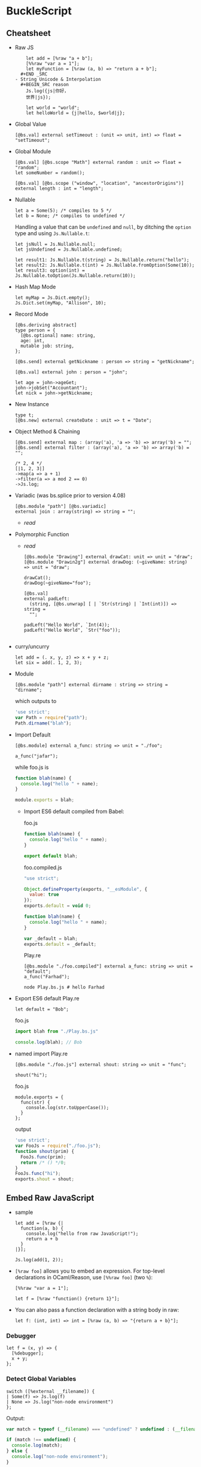 * BuckleScript
** Cheatsheet

 - Raw JS
   #+BEGIN_SRC reason
     let add = [%raw "a + b"];
     [%%raw "var a = 1"];
     let myFunction = [%raw (a, b) => "return a + b"];
   #+END _SRC
 - String Unicode & Interpolation
   #+BEGIN_SRC reason
     Js.log({js|你好，
     世界|js});

     let world = "world";
     let helloWorld = {j|hello, $world|j};
   #+END_SRC
 - Global Value
   #+BEGIN_SRC reason
   [@bs.val] external setTimeout : (unit => unit, int) => float = "setTimeout";
   #+END_SRC
 - Global Module
   #+BEGIN_SRC reason
     [@bs.val] [@bs.scope "Math"] external random : unit => float = "random";
     let someNumber = random();

     [@bs.val] [@bs.scope ("window", "location", "ancestorOrigins")] external length : int = "length";
   #+END_SRC
 - Nullable
   #+BEGIN_SRC reason
     let a = Some(5); /* compiles to 5 */
     let b = None; /* compiles to undefined */
   #+END_SRC

   Handling a value that can be ~undefined~ and ~null~, by ditching the
   ~option~ type and using ~Js.Nullable.t~:
   #+BEGIN_SRC reason
     let jsNull = Js.Nullable.null;
     let jsUndefined = Js.Nullable.undefined;

     let result1: Js.Nullable.t(string) = Js.Nullable.return("hello");
     let result2: Js.Nullable.t(int) = Js.Nullable.fromOption(Some(10));
     let result3: option(int) = Js.Nullable.toOption(Js.Nullable.return(10));
   #+END_SRC
 - Hash Map Mode
   #+BEGIN_SRC reason
   let myMap = Js.Dict.empty();
   Js.Dict.set(myMap, "Allison", 10);
   #+END_SRC
 - Record Mode
   #+BEGIN_SRC reason
     [@bs.deriving abstract]
     type person = {
       [@bs.optional] name: string,
       age: int,
       mutable job: string,
     };

     [@bs.send] external getNickname : person => string = "getNickname";

     [@bs.val] external john : person = "john";

     let age = john->ageGet;
     john->jobSet("Accountant");
     let nick = john->getNickname;
   #+END_SRC
 - New Instance
   #+BEGIN_SRC reason
     type t;
     [@bs.new] external createDate : unit => t = "Date";
   #+END_SRC
 - Object Method & Chaining
   #+BEGIN_SRC reason
     [@bs.send] external map : (array('a), 'a => 'b) => array('b) = "";
     [@bs.send] external filter : (array('a), 'a => 'b) => array('b) = "";

     /* 2, 4 */
     [|1, 2, 3|]
     ->map(a => a + 1)
     ->filter(a => a mod 2 == 0)
     ->Js.log;
   #+END_SRC
 - Variadic (was bs.splice prior to version 4.08)
   #+BEGIN_SRC reason
     [@bs.module "path"] [@bs.variadic]
     external join : array(string) => string = "";
   #+END_SRC
   - [[*Variadic Function Arguments][read]]
 - Polymorphic Function
   - [[*Trick 2: Polymorphic Variant + ~bs.unwrap~][read]]
   #+BEGIN_SRC reason
     [@bs.module "Drawing"] external drawCat: unit => unit = "draw";
     [@bs.module "Drawin2g"] external drawDog: (~giveName: string) => unit = "draw";

     drawCat();
     drawDog(~giveName="foo");
   #+END_SRC
   #+BEGIN_SRC reason
     [@bs.val]
     external padLeft:
       (string, [@bs.unwrap] [ | `Str(string) | `Int(int)]) => string =
       "";

     padLeft("Hello World", `Int(4));
     padLeft("Hello World", `Str("foo"));

   #+END_SRC
 - curry/uncurry
   #+BEGIN_SRC reason
     let add = (. x, y, z) => x + y + z;
     let six = add(. 1, 2, 3);
   #+END_SRC
 - Module
   #+BEGIN_SRC reason
   [@bs.module "path"] external dirname : string => string = "dirname";
   #+END_SRC
   which outputs to
   #+BEGIN_SRC javascript
     'use strict';
     var Path = require("path");
     Path.dirname("blah");
   #+END_SRC
 - Import Default
   #+BEGIN_SRC reason
   [@bs.module] external a_func: string => unit = "./foo";

   a_func("jafar");
   #+END_SRC
   while foo.js is
   #+BEGIN_SRC js
     function blah(name) {
       console.log("hello " + name);
     }

     module.exports = blah;
   #+END_SRC
   + Import ES6 default compiled from Babel:

     foo.js
     #+BEGIN_SRC js
       function blah(name) {
         console.log("hello " + name);
       }

       export default blah;
     #+END_SRC

     foo.compiled.js
     #+BEGIN_SRC js
       "use strict";

       Object.defineProperty(exports, "__esModule", {
         value: true
       });
       exports.default = void 0;

       function blah(name) {
         console.log("hello " + name);
       }

       var _default = blah;
       exports.default = _default;
     #+END_SRC

     Play.re
     #+BEGIN_SRC reason
     [@bs.module "./foo.compiled"] external a_func: string => unit = "default";
     a_func("Farhad");
     #+END_SRC

     #+BEGIN_SRC shell
     node Play.bs.js # hello Farhad
     #+END_SRC
 - Export ES6 default
   Play.re
   #+BEGIN_SRC reason
   let default = "Bob";
   #+END_SRC
   foo.js
   #+BEGIN_SRC js
     import blah from "./Play.bs.js"

     console.log(blah); // Bob
   #+END_SRC
 - named import
   Play.re
   #+BEGIN_SRC reason
     [@bs.module "./foo.js"] external shout: string => unit = "func";

     shout("hi");
   #+END_SRC
   foo.js
   #+BEGIN_SRC reason
     module.exports = {
       func(str) {
         console.log(str.toUpperCase());
       }
     };
   #+END_SRC
   output
   #+BEGIN_SRC javascript
     'use strict';
     var FooJs = require("./foo.js");
     function shout(prim) {
       FooJs.func(prim);
       return /* () */0;
     }
     FooJs.func("hi");
     exports.shout = shout;
   #+END_SRC
** Embed Raw JavaScript
 - sample
   #+BEGIN_SRC reason
     let add = [%raw {|
       function(a, b) {
         console.log("hello from raw JavaScript!");
         return a + b
       }
     |}];

     Js.log(add(1, 2));
   #+END_SRC

 - ~[%raw foo]~ allows you to embed an expression. For top-level
    declarations in OCaml/Reason, use ~[%%raw foo]~ (two ~%~):
   #+BEGIN_SRC reason
     [%%raw "var a = 1"];

     let f = [%raw "function() {return 1}"];
   #+END_SRC
 - You can also pass a function declaration with a string body in raw:
   #+BEGIN_SRC reason
   let f: (int, int) => int = [%raw (a, b) => "{return a + b}"];
   #+END_SRC
*** Debugger
    #+BEGIN_SRC reason
      let f = (x, y) => {
        [%debugger];
        x + y;
      };
    #+END_SRC
*** Detect Global Variables
    #+BEGIN_SRC reason
      switch ([%external __filename]) {
      | Some(f) => Js.log(f)
      | None => Js.log("non-node environment")
      };
    #+END_SRC

    Output:
    #+BEGIN_SRC js
      var match = typeof (__filename) === "undefined" ? undefined : (__filename);

      if (match !== undefined) {
        console.log(match);
      } else {
        console.log("non-node environment");
      }
    #+END_SRC
** Common Data Types
*** Shared Data Types
 - Unicode Support
   + OCaml string is an immutable byte sequence. If the user types some unicode:
     #+BEGIN_SRC reason
     Js.log("你好")
     #+END_SRC
     It'll compile to the following JS:
     #+BEGIN_SRC javascript
     console.log("\xe4\xbd\xa0\xe5\xa5\xbd");
     #+END_SRC
     To rectify this,
     #+BEGIN_SRC reason
       Js.log({js|你好，
       世界|js})
     #+END_SRC
     will compile to
     #+BEGIN_SRC javascript
     console.log("你好，\n世界");
     #+END_SRC
 - Interpolation
   #+BEGIN_SRC reason
     let a = 8;
     let b = 9;
     let res = a + b;

     Js.log({j|$a + $b is $res|j});
   #+END_SRC

 - [[https://bucklescript.github.io/bucklescript/api/Js.Float.html][float]]
 - [[https://bucklescript.github.io/bucklescript/api/Js.Int.html][Int]]
   + Ints are 32-bits! Be careful, you can potentially treat them as JS
     numbers and vice-versa, but if the number's large, then you better
     treat JS numbers as floats. For example, we bind to ~Js.Date~ using
     floats.
 - Array
   + Idiomatic OCaml arrays are supposed to be fix-sized. This
     constraint is relaxed on the BuckleScript size. You can change its
     length using the usual [[https://bucklescript.github.io/bucklescript/api/Js.Array.html#VALdefault][JS Array API]]. BuckleScript's own [[https://reasonml.github.io/api/Array.html][Array API]]
     is here.
 - Tuple
   + OCaml tuples are compiled to JS arrays. Convenient when you're
     interop-ing with a JS array that contains heterogeneous values,
     but happens to have a fixed length. Model it as a tuple on the BS
     side!

 - Bool

*** Non-shared Data Types
 - Record, variant (including ~option~ and ~list~), object and others can
   be exported as well, but you should not rely on their internal
   representation on the JS side. Aka, don't grab a BS list and start
   manipulating its structure on the JS side.
 - However:
   + for record and variant, we provide [[https://bucklescript.github.io/docs/en/generate-converters-accessors][generation of converters and accessors]].
     Once you convert e.g. a record to a JS object, you can naturally use them on the JS side.
   + For list, use ~Array.of_list~ and ~Array.to_list~ in the Array module.
*** Cheat Sheet
 - [[https://bucklescript.github.io/docs/en/common-data-types#shared][Shared]]
 - [[https://bucklescript.github.io/docs/en/common-data-types#non-shared][Non-shared]]
** [[https://bucklescript.github.io/bucklescript/api/Belt.html][Belt]]
** Intro to External
 - external is a keyword for declaring a value in
   BuckleScript/OCaml/Reason:
   #+BEGIN_SRC reason
   external myCFunction : int => string = "theCFunctionName";
   #+END_SRC
*** Bind to Global Values
 - First, make sure the value you'd like to model doesn't already exist
   in our provided API. For a quick search of values, see the [[https://bucklescript.github.io/bucklescript/api/index_values.html][index of values]].
 - Then, make sure it's not already on https://github.com/reasonml-community or NPM.
 - Now, here's how you bind to a JS value:
   #+BEGIN_SRC reason
     [@bs.val] external setTimeout : (unit => unit, int) => float = "setTimeout";
     [@bs.val] external clearTimeout : float => unit = "clearTimeout";
     /* or */
     [@bs.val] external clearTimeout : float => unit = "";
   #+END_SRC
 - Abstract Type
   + The above still isn't ideal. See how ~setTimeout~ returns a ~float~
     and ~clearTimeout~ accepts one. There's no guarantee that you're
     passing the float created by ~setTimeout~ into ~clearTimeout~!
   + Let's leverage a popular feature to solve this problem: abstract types.
     #+BEGIN_SRC reason
       type timerId;
       [@bs.val] external setTimeout : (unit => unit, int) => timerId = "setTimeout";
       [@bs.val] external clearTimeout : timerId => unit = "clearTimeout";
     #+END_SRC
*** Global Modules
 - If you want to bind to a value inside a global module,
   e.g. ~Math.random~, attach a ~bs.scope~ to your ~bs.val~ external:
   #+BEGIN_SRC reason
     [@bs.scope "Math"] [@bs.val] external random : unit => float = "random";
     let someNumber = random();

     [@bs.val] [@bs.scope ("window", "location", "ancestorOrigins")] external length : int = "length";
     /* window.location.ancestorOrigins.length. */
   #+END_SRC

** Null, Undefined & Option
   Here's its definition from the standard library:
   #+BEGIN_SRC reason
   type option('a) = None | Some('a)
   #+END_SRC
 - The ~Option~ helper module is [[https://bucklescript.github.io/bucklescript/api/Belt.Option.html][here]].

*** Interoperate with JavaScript undefined and null
 - The option type is common enough that we special-case it when
   compiling to JavaScript: ~Some(5)~ simply compiles down to 5, and
   ~None~ compiles to ~undefined~! If you've got e.g. a string in
   JavaScript that you know might be ~undefined~, type it as
   ~option(string)~ and you're done! Likewise, you can send a ~Some(5)~ or
   ~None~ to the JS side and expect it to be interpreted correctly.
**** Caveat 1
 - The option-to-undefined translation isn't perfect, because on our
   side, option values can be composed:
   ~Some(Some(Some(5)))~ This still compiles to 5, but this gets troublesome:
   #+BEGIN_SRC
   Some(None)
   #+END_SRC
   This is compiled into the following JS:
   #+BEGIN_SRC
   Js_primitive.some(undefined);
   #+END_SRC
   What's this ~Js_primitive~ thing? Why can't this compile to ~undefined~?
   Long story short, when dealing polymorphic ~option~ type (aka
   ~option('a)~, for any ~'a~), many operations become tricky if we don't
   mark the value with some special annotation. If this doesn't make
   sense, don't worry; just remember the following rule:
   + Never, EVER, pass a nested option value (e.g. ~Some(Some(Some(5)))~)
     into the JS side.
   + Never, EVER, annotate a value coming from JS as ~option('a)~. Always
     give the concrete, non-polymorphic type.
**** Caveat 2
 - lots of times, your JavaScript value might be both ~null~ or
   ~undefined~. In that case, you unfortunately can't type such value as
   e.g. ~option(int)~, since our option type only checks for ~undefined~
   and *not null* when dealing with a ~None~.

 - *Solution*: More Sophisticated ~undefined~ & ~null~ Interop To solve
   this
   + we provide access to more elaborate ~null~ and ~undefined~ helpers
     through the ~Js.Nullable~ module. This somewhat works like an ~option~
     type, but is different from it.
**** Examples
 - To create a JS ~null~, use the value ~Js.Nullable.null~.
 - To create a JS ~undefined~, use ~Js.Nullable.undefined~
   + you can naturally use ~None~ too, but that's not the point here; the
     ~Js.Nullable.*~ helpers wouldn't work with it.
 - If you're receiving, for example, a JS string that can be ~null~ and
   ~undefined~, type it as:
   #+BEGIN_SRC reason
   [@bs.module "MyConstant"] external myId: Js.Nullable.t(string) = "myId"
   #+END_SRC
 - To create such a nullable string from our side (presumably to pass
   it to the JS side, for interop purpose), do:
   #+BEGIN_SRC reason
   [@bs.module "MyIdValidator"] external validate: Js.Nullable.t(string) => bool = "validate";
   let personId: Js.Nullable.t(string) = Js.Nullable.return("abc123");

   let result = validate(personId);
   #+END_SRC
   The ~return~ part "wraps" a string into a nullable string, to make the
   type system understand and track the fact that, as you pass this
   value around, it's not just a string, but a string that can be ~null~
   or ~undefined~.
 - Convert to/from option
   + ~Js.Nullable.fromOption~ converts from a option to
     ~Js.Nullable.t~. ~Js.Nullable.to~Option does the opposite.
** Object
 - As a hash map (or "dictionary"), where keys can be dynamically
   added/removed and where values are of the same type.

   for e.g. a use-case would be:
   #+BEGIN_SRC
   {"John": 10, "Allison": 20, "Jimmy": 15}
   #+END_SRC
 - As a record, where fields are fixed (though still maybe sometimes
   optional) and where values can be of different types.

   for e.g. a a use-case would be:
   #+BEGIN_SRC
   {name: "John", age: 10, job: "CEO"}
   #+END_SRC
*** Hash Map Mode
 - when
   + might or might not add/remove arbitrary keys (it's mutable)
   + values might or might not be accessed using a dynamic/computed key
   + *values are all of the same type*
 - sample
   #+BEGIN_SRC reason
     let myMap = Js.Dict.empty();
     Js.Dict.set(myMap, "Allison", 25); /* did mutate myMap */

     /* Js.Dict.set(myMap, "job", "Programmer");  error, because value is a string  */
   #+END_SRC
 - sample_2
   #+BEGIN_SRC reason
     %raw
     "var student = {Joe: 25}";

     /* Use an existing JS object */
     [@bs.val] external studentAges: Js.Dict.t(int) = "student"; /* to values are all int */
     switch (Js.Dict.get(studentAges, "Joe")) {
     | None => Js.log("Joe can't be found")
     | Some(age) => Js.log("Joe is " ++ string_of_int(age))
     };
   #+END_SRC

*** Record Mode
 - If your JS object:
   + has a known, fixed set of fields
   + might or might not contain values of different types
 - in BuckleScript is modeled with the ~bs.deriving abstract~ feature:
   #+BEGIN_SRC reason
     [@bs.deriving abstract]
     type person = {
       name: string,
       age: int,
       job: string,
     };

     [@bs.val] external john : person = "john";
   #+END_SRC

**** creation
 - use the creation function of the same name as the record type,
   implicitly generated by the ~bs.deriving abstract~ annotation:
   #+BEGIN_SRC reason
     [@bs.deriving abstract]
     type person = {
       name: string,
       age: int,
       job: string,
     };

     let joe = person(~name="Joe", ~age=20, ~job="teacher")
   #+END_SRC

 - Rename Fields
   + Sometimes you might be binding to a JS object with field names
     that are invalid in BuckleScript/Reason. Two examples would be
     ~{type: "foo"}~ (reserved keyword in BS/Reason) and ~{"aria-checked": true}~.
     Choose a valid field name then use ~[@bs.as]~ to circumvent this:
     #+BEGIN_SRC reason
       [@bs.deriving abstract]
       type data = {
         [@bs.as "type"]
         type_: string,
         [@bs.as "aria-label"]
         aria_label: string,
       };

       let d = data(~type_="htmlElement", ~aria_label="awesome");
     #+END_SRC

 - Optional Labels
   #+BEGIN_SRC reason
     [@bs.deriving abstract]
     type person = {
       [@bs.optional] name: string,
       age: int,
       job: string,
     };

     let joe = person(~age=20, ~job="teacher", ());
   #+END_SRC
   + Note: now that your creation function contains optional fields, we
     mandate an unlabeled ~()~ at the end to indicate that you've
     finished applying the function.
**** Accessors
 - Again, since ~bs.deriving abstract~ hides the actual record shape, you
   can't access a field using e.g. ~joe.age~. We remediate this by
   generating getter and setters.
 - read
   + One getter function is generated per ~bs.deriving abstract~ record
     type field. In the above example, you'd get 3 functions: ~nameGet~,
     ~ageGet~, ~jobGet~. They take in a ~person~ value and return ~string~,
     ~int~, ~string~ respectively:
     #+BEGIN_SRC reason
       [@bs.deriving abstract]
       type person = {
         name: string,
         age: int,
         job: string,
       };

       let joe = person(~age=28, ~job="no job", ~name="Joe");

       let age = joe->ageGet; // or ageGet(joe)
     #+END_SRC
 - write
   + A ~bs.deriving abstract~ value is immutable by default. To mutate
     such value, you need to first mark one of the abstract record
     field as ~mutable~, the same way you'd mark a normal record as
     mutable:
     #+BEGIN_SRC reason
       [@bs.deriving abstract]
       type person = {
         name: string,
         mutable age: int,
         job: string,
       };

       let joe = person(~age=28, ~job="no job", ~name="Joe");

       ageSet(joe, 29);                /* or joe->ageSet(29) */
     #+END_SRC
 - Mutability
   + You can mark a field as mutable in the implementation (~ml~ / ~re~)
     file, while hiding such mutability in the interface file:
     #+BEGIN_SRC reason
       /* test.re */
       [@bs.deriving abstract]
       type cord = {
         [@bs.optional] mutable x: int,
         y: int,
       };
     #+END_SRC
     #+BEGIN_SRC reason
       /* test.rei */
       [@bs.deriving abstract]
       type cord = {
         [@bs.optional] x: int,
         y: int,
       };
     #+END_SRC
 - Hide the Creation Function
   + Mark the record as private to disable the creation function:
     #+BEGIN_SRC reason
       [@bs.deriving abstract]
       type cord = pri {               /* <-- pri */
         [@bs.optional] x: int,
         y: int,
       };
     #+END_SRC
     * The accessors are still there, but you can no longer create such
       data structure. Great for binding to a JS object while
       preventing others from creating more such object!

** Object 2 (Js.t)
 - When:
   + You don't want to declare a type beforehand
   + You want your object to be "structural", e.g. your function wants
     to accept "any object with the field ~age~, not just a particular
     object whose type definition is declared above".

 - read [[https://reasonml.github.io/docs/en/object][here]] and [[https://bucklescript.github.io/docs/en/object-2][here]]

*** ReasonML
**** Type Declaration
- An object doesn't need a type declaration, though it can have
  one. It looks like a record, except with a ~.~:
  + one dot
    #+BEGIN_SRC reason
      type tesla = {
        .
        color: string
      };
    #+END_SRC
    * The dot at the beginning indicates that this is a "closed"
      object type, which means that an object based on this type must
      have exactly this shape.

  + two dot
    #+BEGIN_SRC reason
      type car('a) = {
        ..
        color: string
      } as 'a;
    #+END_SRC
    * Two dots, also called an elision, indicate that this is an
      "open" object type, and therefore can also contain other values
      and methods. An open object is also polymorphic and therefore
      requires a parameter.
**** creation
  - sample 1
     #+BEGIN_SRC reason
       type tesla = {
         .
         color: string,
       };

       let obj: tesla = {
         val red = "Red";
         pub color = red;
       };

       Js.log(obj#color) /* "Red" */
     #+END_SRC
    + Here we have a simple object with the method ~color~ and the
      property ~red~. This method takes no arguments and returns the
      private property ~red~. Because the method color is a public method
      we can access it using object notation.
      *Remember, objects only export methods and all properties are private.*
  - sample 2
    #+BEGIN_SRC reason
      type tesla = {.
        drive: int => int
      };

      let obj: tesla = {
        val hasEnvy = ref(false);
        pub drive = (speed) => {
          this#enableEnvy(true);
          speed
        };
        pri enableEnvy = (envy) => hasEnvy := envy
      };
    #+END_SRC
    + This object is of object type ~tesla~ and has a public method
      ~drive~. It also contains a private method ~enableEnvy~ that is only
      accessible from within the object.

    + A Reason object can also access ~this~. JavaScript object's ~this~
      behavior can be quirky; Reason ~this~ always points to the object
      itself correctly.
  - sample 3
    #+BEGIN_SRC reason
      type tesla('a) = {
        ..
        drive: int => int
      } as 'a;

      let obj: tesla({. drive: int => int, doYouWant: unit => bool}) = {
        val hasEnvy = ref(false);
        pub drive = (speed) => {
          this#enableEnvy(true);
          speed
        };
        pub doYouWant = () => hasEnvy^;
        pri enableEnvy = (envy) => hasEnvy := envy
      };
    #+END_SRC
    The above example shows an open object type which uses a type
    as parameter. The object type parameter is required to implement
    all the methods of the open object type.
    You can use the above object like so:
    #+BEGIN_SRC reason
    obj#doYouWant();
    #+END_SRC

*** BuckleScript
**** Pitfall
   + First, note that we cannot use the ordinary OCaml/Reason object
     type, like this:
     #+BEGIN_SRC reason
       type person = {
         .
         name: string,
         age: int,
         job: string
       };
     #+END_SRC

     You can still use this feature, but this OCaml/Reason object type
     does not compile to a clean JavaScript object! Unfortunately, this
     is because OCaml/Reason objects work a bit too differently from JS
     objects.

     for e.g.
     #+BEGIN_SRC reason
       type tesla = {
         .
         color: string,
       };

       let obj: tesla = {
         val red = "Red";
         pub color = red;
       };

       Js.log(obj#color) /* "Red" */
     #+END_SRC
     which compiles to
     #+BEGIN_SRC javascript
       // Generated by BUCKLESCRIPT VERSION 4.0.6, PLEASE EDIT WITH CARE
       'use strict';
       var Caml_oo_curry = require("./stdlib/caml_oo_curry.js");
       var CamlinternalOO = require("./stdlib/camlinternalOO.js");
       var shared = ["color"];
       var $$class = CamlinternalOO.create_table(shared);
       var ids = CamlinternalOO.new_methods_variables($$class, shared, ["red"]);
       var color = ids[0];
       var red = ids[1];
       CamlinternalOO.set_methods($$class, /* array */[
             color,
             1,
             red
           ]);
       function obj_init() {
         var self = CamlinternalOO.create_object_opt(0, $$class);
         self[red] = "Red";
         return self;
       }
       CamlinternalOO.init_class($$class);
       var obj = obj_init(0);
       console.log(Caml_oo_curry.js1(-899911325, 4, obj));
       exports.obj = obj;
       /* class Not a pure module */
     #+END_SRC
**** Actual Solution
   + BuckleScript wraps the regular OCaml/Reason object type with Js.t,
     in order to control and track a subset of operations and types
     that we know would compile cleanly to JavaScript. This is how it
     looks like:
     #+BEGIN_SRC reason
       [%%raw "var farhad = {name: 'farhad', age: 27, job: 'web_dev'}"];

       type person = Js.t({
         .
         name: string,
         age: int,
         job: string
       });

       [@bs.val] external farhad : person = "farhad";


       Js.log(farhad##job);
     #+END_SRC
     which compiles to clean js:
     #+BEGIN_SRC javascript
       // Generated by BUCKLESCRIPT VERSION 5.0.0, PLEASE EDIT WITH CARE
       'use strict';
       var farhad = {name: 'farhad', age: 27, job: 'web_dev'} ;

       console.log(farhad.job);
       /*  Not a pure module */
     #+END_SRC
   + Because object types are used often, Reason gives it a nicer
     sugar. ~Js.t({. name: string})~ will format to ~{. "name": string}~.
**** Accessors
 - Read
   + To access a field, use ~##~:
   #+BEGIN_SRC reason
   let farhad_name = farhad##name.
   #+END_SRC
 - write
   + To modify a field, you need to first mark a field as ~mutable~. By
     default, the ~Js.t~ object type is immutable.
     #+BEGIN_SRC reason
       %raw
       "var farhad = {name: 'farhad', age: 27, job: 'web_dev'}";

       type person = {
         .
         "name": string,
         [@bs.set] "age": int,
         "job": string,
       };

       [@bs.val] external farhad: person = "farhad";

       Js.log(farhad##age); /* 27 */

       farhad##age #= 28;

       Js.log(farhad##age); /* 28 */

     #+END_SRC
     Note: you can't use dynamic/computed keys in this paradigm.
**** Call
   + To call a method of a field, mark the function signature as
     ~[@bs.meth]~:
     #+BEGIN_SRC reason
       %raw
       {|
          var farhad = {
               name: 'farhad',
               age: 27,
               job: 'web_dev',
               upit: name => name.toUpperCase()
          };
       |};

       type person = {. [@bs.meth] "upit": string => string};

       [@bs.val] external farhad: person = "farhad";

       Js.log(farhad##upit("foo")); // FOO
     #+END_SRC
**** Creation
 - Literal
   + You can use ~[%bs.obj putAnOCamlRecordHere]~ DSL to create a ~Js.t~
     object:
     #+BEGIN_SRC reason
       let bucklescript = [%bs.obj {
         info: {author: "Bob"}
       }];

       let name = bucklescript##info##author;
     #+END_SRC
     which refmt formats to
     #+BEGIN_SRC reason
       let bucklescript = {
         "info": {
           author: "Bob",
         },
       };

       let name = bucklescript##info##author;
     #+END_SRC
   + Note: there's no syntax sugar for creating an empty object in
     OCaml nor Reason (aka this doesn't work: ~[%bs.obj {}]~. use
     ~Js.Obj.empty()~ for that purpose
   + The created object will have an inferred type, no type declaration
     needed! The above example will infer as:
     #+BEGIN_SRC reason
       {. "info": {. "author": string}} /* not the quotes */
     #+END_SRC
   + Note: since the value has its type inferred, don't accidentally do
     this:
     #+BEGIN_SRC reason
       type person = {. "age": int};
       let jane = {"age": "hi"};
     #+END_SRC
     * We've declared a ~person~ type, but ~jane~ is inferred as its own
       type, so person is ignored and no error happens! To give ~jane~ an
       explicit type, simply annotate it: ~let jane: person = ....~ This
       will then error correctly.
**** Function
 - You can declare an external function that, when called, will
   evaluate to a ~Js.t~ object with fields corresponding to the
   function's parameter labels. This is very handy because you can make
   some of those labelled parameters optional and if you don't pass
   them in, the output object won't include the corresponding
   fields. Thus you can use it to dynamically create objects with the
   subset of fields you need at runtime.
 - For example, suppose you need a JavaScript object like this:
   #+BEGIN_SRC javascript
     var homeRoute = {
       method: "GET",
       path: "/",
       action: () => console.log("Home"),
       // options: ...
     };

   #+END_SRC
   But only the first three fields are required; the ~options~ field is
   optional. You can declare the binding function like so
   #+BEGIN_SRC reason
     [@bs.obj] external route: (
       ~_method:string,
       ~path:string,
       ~action:(list(string) => unit),
       ~options:Js.t({..})=?,
       unit
     ) => _ = "";
   #+END_SRC
   This function has four labelled parameters (the fourth one
   optional), one unlabelled parameter at the end (which we mandate for
   functions with optional parameters), and one parameter (~_method~)
   that requires an underscore prefix to avoid confusion with the
   OCaml/Reason keyword ~method~.

   Also of interest is the return type: ~_~, which tells BuckleScript to
   automatically infer the full type of the ~Js.t~ object, sparing you
   the hassle of writing down the type manually!

   The function is called like so:
   #+BEGIN_SRC reason
     let homeRoute = route(~_method="GET", ~path="/", ~action=(_ => Js.log("Home")), ());
   #+END_SRC
   This generates the desired JavaScript object–but you'll notice that
   the ~options~ parameter was left out. As expected, the generated
   object won't include the ~options~ field.
** Class
*** new
 - sample
   #+BEGIN_SRC reason
   type t;
   [@bs.new] external createDate : unit => t = "Date";

   let date = createDate();
   #+END_SRC
   Output:
   #+BEGIN_SRC javascript
   var date = new Date();
   #+END_SRC
 - sample 2
   + You can chain ~bs.new~ and ~bs.module~ if the JS module you're
     importing is itself a class:

     #+BEGIN_SRC reason
     type t;
     [@bs.new] [@bs.module] external book : unit => t = "Book";
     let bookInstance = book();
     #+END_SRC

     Output:
     #+BEGIN_SRC reason
       var Book = require("Book");
       var bookInstance = new Book();
     #+END_SRC
*** Bind to JS Classes
 - OCaml having classes really helps with modeling JS classes. Just add
   a ~[@bs]~ to a class type to turn them into a ~Js.t~ class:
   #+BEGIN_SRC reason
     %bs.raw
     "var foo = {heigh: 18, width: 20, draw: () => console.log(`drawing`)}";

     class type _rect =
       [@bs]
       {
         [@bs.set]
         pub height: int;
         [@bs.set]
         pub width: int;
         pub draw: unit => unit;
       };

     type rect = Js.t(_rect);

     [@bs.val] external bar: rect = "foo";

     Js.log(bar##width);
   #+END_SRC
   + For ~Js.t~ classes, methods with arrow types are treated as real
     methods (automatically annotated with ~[@bs.meth]~) while methods
     with non-arrow types are treated as properties. Adding ~bs.set~ to
     those methods will make them mutable, which enables you to set
     them using ~#=~ later. Dropping the ~bs.set~ attribute makes the
     method/property immutable. Basically like the object section's
     features.
** Function
 - Modeling a JS function is like modeling a normal value:
   #+BEGIN_SRC reason
   [@bs.val] external encodeURI: string => string = "encodeURI";
   let result = encodeURI("hello");
   #+END_SRC

*** Labeled Arguments
 - OCaml has labeled arguments (that are potentially optional). These
   work on an ~external~ too! You'd use them to fix a JS function's
   unclear usage. Assuming we're using this:

   foo.js
   #+BEGIN_SRC javascript
     module.exports = function draw(x, y, border) {
       console.log(`x is ${x}`);
       console.log(`y is ${y}`);
       console.log(`border is ${border}`);
     };
   #+END_SRC
   we can
   Play.re
   #+BEGIN_SRC reason
     [@bs.module]
     external draw: (~x: int, ~y: int, ~border: bool=?, unit) => unit = "./foo.js";

     draw(~x=10, ~y=20, ~border=true, ());
     draw(~x=10, ~y=20, ());
   #+END_SRC
*** Object Method
 - Functions attached to a JS objects require a special way of binding
   to them, using ~bs.send~:
   #+BEGIN_SRC reason
     type document; /* abstract type for a document object */
     [@bs.send] external getElementById: (document, string) => Dom.element = "getElementById";
     [@bs.val] external doc : document = "document";

     let el = getElementById(doc, "myId");
   #+END_SRC
   output:
   #+BEGIN_SRC javascript
     var el = document.getElementById("myId");
   #+END_SRC
   In a ~bs.send~, the object is always the first argument.

*** Chaining
    # todo
*** Variadic Function Arguments
 - You might have JS functions that take an arbitrary amount of
   arguments. BuckleScript supports modeling those, under the condition
   that the arbitrary arguments part is homogenous (aka of the same
   type). If so, add ~bs.variadic~ (was ~bs.splice~ prior to version 4.08)
   to your ~external~.
   #+BEGIN_SRC reason
     [@bs.module "path"] [@bs.variadic]
     external join: array(string) => string = "join";

     let v = join([|"/foo", "bar", "zoo"|]);

     Js.log(v); /* '/foo/bar/zoo' */
   #+END_SRC
   output:
   #+BEGIN_SRC javascript
     'use strict';
     var Path = require("path");
     var v = Path.join("/foo", "bar", "zoo");
     console.log(v);
     exports.v = v;
   #+END_SRC
*** Modeling Polymorphic Function
 - JS function in general are often arbitrary overloaded in terms of
   argument types and number. How would you bind to those?
**** Trick 1: Multiple externals
 - If you can exhaustively enumerate the many forms an overloaded JS
   function can take, simply bind to each differently:
   #+BEGIN_SRC reason
     [@bs.module "Drawing"] external drawCat: unit => unit = "draw";
     [@bs.module "Drawing"] external drawDog: (~giveName: string) => unit = "draw";
     [@bs.module "Drawing"] external draw: (string, ~useRandomAnimal: bool) => unit = "draw";
   #+END_SRC
   Note how all three externals bind to the same JS function, ~draw~.
**** Trick 2: Polymorphic Variant + ~bs.unwrap~
 - If you have the irresistible urge of saying "if only this JS
   function argument was a variant instead of informally being either
   ~string~ or ~int~", then good news: we do provide such ~external~
   features through annotating a parameter as a polymorphic variant!
   Assuming you have the following JS function you'd like to bind to:

   #+BEGIN_SRC reason
     function padLeft(value, padding) {
       if (typeof padding === "number") {
         return Array(padding + 1).join(" ") + value;
       }
       if (typeof padding === "string") {
         return padding + value;
       }
       throw new Error(`Expected string or number, got '${padding}'.`);
     }

     module.exports = padLeft;
   #+END_SRC
   Here, ~padding~ is really conceptually a variant. Let's model it as
   such.
   #+BEGIN_SRC reason
     [@bs.module]
     external pad_left:
       (string, [@bs.unwrap] [ | `Str(string) | `Int(int)]) => string =
       "./foo.js";

     pad_left("Hello World", `Int(4));
     pad_left("Hello World", `Str("Message from BS: "));
   #+END_SRC
   we're just piggy backing on poly variants' type checking and
   syntax. The secret is the ~[@bs.unwrap]~ annotation on the type. It
   strips the variant constructors and compile to just the payload's
   value. Output:

   #+BEGIN_SRC javascript
     FooJs("Hello World", 4);
     FooJs("Hello World", "Message from BS: ");
   #+END_SRC

*** Constrain Arguments Better
 - Consider the Node ~fs.readFileSync~'s second argument. It can take a
   string, but really only a defined set: ~"ascii"~, ~"utf8"~, etc. You can
   still bind it as a ~string~, but we can use poly variants + ~bs.string~
   to ensure that our usage's more correct:
   #+BEGIN_SRC reason
     [@bs.module "fs"]
     external readFileSync:
       (~name: string, [@bs.string] [ | `utf8 | [@bs.as "ascii"] `useAscii]) =>
       string =
       "";

     readFileSync(~name="foo.js", `useAscii);
     readFileSync(~name"foo.js", `utf8);
   #+END_SRC
   output
   #+BEGIN_SRC reason
   var Fs = require("fs");
   Fs.readFileSync("xx.txt", "ascii");
   #+END_SRC
   1. Attaching ~[@bs.string]~ to the whole poly variant type makes its
      constructor compile to a string of the same name.
   2. Attaching a ~[@bs.as "foo"]~ to a constructor lets you customize
      the final string.

 - Aside from string, you can also compile an argument to an int, using
   ~bs.int~ instead of ~bs.string~ in a similar way:
   #+BEGIN_SRC reason
     [@bs.val]
     external test_int_type: (
       [@bs.int] [
         | `on_closed
         | [@bs.as 20] `on_open
         | `in_bin
       ])
       => int = "test_int_type";

     test_int_type(`in_bin);
   #+END_SRC
   ~on_closed~ will compile to 0, ~on_open~ to 20 and ~in_bin~ to 21.

*** Special-case: Event Listeners
    #+BEGIN_SRC reason
      type readline;

      [@bs.send]
      external on: (
          readline,
          [@bs.string] [ | `close(unit => unit) | `line(string => unit)]
        )
        => readline = "on";

      let register = rl =>
        rl
        ->on(`close(event => ()))
        ->on(`line(line => print_endline(line)));
    #+END_SRC
    output:
    #+BEGIN_SRC javascript
      function register(rl) {
        return rl.on("close", (function () {
                    return /* () */0;
                  }))
                  .on("line", (function (line) {
                    console.log(line);
                    return /* () */0;
                  }));
      }
    #+END_SRC
*** Fixed Arguments
 - Sometimes it's convenient to bind to a function using an ~external~,
   while passing predetermined argument values to the JS function:
   #+BEGIN_SRC reason
     [@bs.val]
     external process_on_exit: (
       [@bs.as "exit"] _,
       int => unit
     ) => unit = "process.on";

     let () = process_on_exit(exit_code =>
       Js.log("error code: " ++ string_of_int(exit_code))
     );
   #+END_SRC
   Output:
   #+BEGIN_SRC javascript
     process.on("exit", function (exit_code) {
       console.log("error code: " + exit_code);
       return /* () */0;
     });
   #+END_SRC
   The ~[@bs.as "exit"]~ and the placeholder ~_~ argument together
   indicates that you want the first argument to compile to the string
   ~"exit"~. You can also use any JSON literal with bs.as: ~[@bs.as {json|true|json}]~,
   ~[@bs.as {json|{"name": "John"}|json}]~, etc
*** Curry & Uncurry
 - sample
   #+BEGIN_SRC reason
     let add = (x, y, z) => x + y + z;
     let addFive = add(5);
     let twelve = addFive(3, 4);
   #+END_SRC
   Type signatures:
   #+BEGIN_SRC reason
     let add: (int, int, int) => int;
     let addFive: (int, int) => int;
     let twelve: int;
   #+END_SRC
**** Drawback
 1. When all the arguments of a function are supplied (aka no
    currying), BS does its best to to compile e.g. a 3-arguments call
    into a plain JS call with 3 arguments.
 2. If it's too hard to detect whether a function application is
    complete*, BS will use a runtime mechanism (the ~Curry~ module) to
    curry as many args as we can and check whether the result is fully
    applied.

 3. Some JS APIs like ~throttle~, ~debounce~ and ~promise~ might mess with
    context, aka use the function ~bind~ mechanism, carry around ~this~,
    etc. Such implementation clashes with the previous currying logic.

 - BS tries to do #1 as much as it can. Even when it bails and uses
   #2's currying mechanism, it's usually harmless.

 - *However*, if you encounter #3, heuristics are not good enough: you
   need a guaranteed way of fully applying a function, without
   intermediate currying steps. We provide such guarantee through the
   use of the ~[@bs]~ "uncurrying" annotation on a function declaration &
   call site.
**** Solution: Guaranteed Uncurrying
 - If you annotate a function declaration signature on an ~external~ or
   ~let~ with a ~[@bs]~ (or, in Reason syntax, annotate the start of the
   parameters with a dot), you'll turn that function into an
   similar-looking one that's guaranteed to be uncurried:
   #+BEGIN_SRC reason
     type timer_id;

     [@bs.val]
     external set_timeout: ((. unit) => unit, int) => timer_id = "setTimeout";

     let id = set_timeout((.) => Js.log("hi"), 1000);
   #+END_SRC
   Note: both the declaration site and the call site need to have the
   uncurry annotation. That's part of the guarantee/requirement.
 - When you try to curry such a function, you'll get a type error:
   #+BEGIN_SRC reason
   let add = (. x, y, z) => x + y + z;
   let addFiveOops = add(5);
   #+END_SRC
   Error:
   #+BEGIN_SRC
   This is an uncurried BuckleScript function. It must be applied with a dot.
   #+END_SRC
***** Extra Solution
 - The above solution is safe, guaranteed, and performant, but
   sometimes visually a little burdensome. We provide an alternative
   solution if:
     1. you're using ~external~
     2. the ~external~ function takes in an argument that's another function
     3. you want the user not to need to annotate the call sites with ~[@bs]~ or the dot in Reason
   Then try ~[@bs.uncurry]~:

   #+BEGIN_SRC reason
     [@bs.send] external map: (array('a), [@bs.uncurry] ('a => 'b)) => array('b) = "map";
     map([|1, 2, 3|], x => x + 1);
   #+END_SRC

****** pitfall
  - If you try to do this:
    #+BEGIN_SRC reason
    let id: (. 'a) => 'a = (. v) => v;
    #+END_SRC
    You’ll get this cryptic error message:
    #+BEGIN_SRC
    Error: The type of this expression, ('_a -> '_a [@bs]),
         contains type variables that cannot be generalized
    #+END_SRC
    - The issue here isn’t that the function is polymorphic. You can use
      polymorphic uncurried functions as inline callbacks, but you can’t
      export them (and lets are exposed by default unless you hide it
      with an interface file).
    - The issue here is a combination of the uncurried call,
      polymorphism and exporting the function. It’s an unfortunate
      limitation of how OCaml’s type system incorporates side-effects,
      and how BS handles uncurrying.
    - The simplest solution is in most cases to just not export it, by
      adding an interface to the module.
    - Alternatively, if you really need to export it, you can do so in
      its curried form, and then wrap it in an uncurried lambda at the
      call site. E.g.:
      #+BEGIN_SRC reason
      map(v => id(. v));
      #+END_SRC
****** Design Decisions
 - In general, ~bs.uncurry~ is recommended; the compiler will do lots
   of optimizations to resolve the currying to uncurrying at compile
   time. However, there are some cases the compiler can't optimize
   it. In these cases, it will be converted to a runtime check.
 - This means ~[@bs]~ are completely static behavior (no runtime cost),
   while ~[@bs.uncurry]~ is more convenient for end users but, in some
   rare cases, might be slower than ~[@bs]~.

*** Modeling this-based Callbacks
 - Many JS libraries have callbacks which rely on ~this~ (the source),
   for example:
   #+BEGIN_SRC javascript
     x.onload = function(v) {
       console.log(this.response + v)
     }
   #+END_SRC
   Here, ~this~ would point to ~x~ (actually, it depends on how onload is
   called, but we digress). It's not correct to declare ~x.onload~ of
   type ~unit → unit [@bs]~. Instead, we introduced a special attribute,
   ~bs.this~, which allows us to type ~x~ as so:
   #+BEGIN_SRC reason
     type x;
     [@bs.val] external x: x = "x";
     [@bs.set] external set_onload: (x, [@bs.this] ((x, int) => unit)) => unit = "onload";
     [@bs.get] external resp: x => int = "response";

     set_onload(x, [@bs.this] ((o, v) => Js.log(resp(o) + v)));
   #+END_SRC
   Output:
   #+BEGIN_SRC javascript
     x.onload = (function (v) {
         var o = this;
         console.log(o.response + v | 0);
         return /* () */0;
       });
   #+END_SRC
   ~bs.this~ is the same as ~bs~, except that its first parameter is
   reserved for ~this~ and for arity of 0, there is no need for a
   redundant ~unit~ type.
** Import & Export
*** Export
 - BuckleScript allows compiling to:
   + CommonJS (~require('myFile')~)
   + ES6 modules (~import * from 'myFile'~)
   + AMD (~define(['myFile'], ...)~)

 - By default, every ~let~ binding is exported. If their values are safe
   to use on the JS side, you can directly require the generated JS
   file and use them.
 - To only export a few selected ~let~s, simply add an interface file
   that hides some of the ~let~ bindings.
*** Export an ES6 default value
 - If your JS project is using ES6 modules, you're likely exporting & importing some default values:
   #+BEGIN_SRC javascript
     // student.js
     export default name = "Al";

     // teacher.js
     import studentName from 'student.js';
   #+END_SRC
 - Technically, since a BuckleScript file maps to a module, there's no
   such thing as "default" export, only named ones. However, we've made
   an exception to support default module when you do the following:
   #+BEGIN_SRC reason
   /* FavoriteStudent.re */
   let default = "Bob"
   #+END_SRC

   You can then require the default as normal JS side:
   #+BEGIN_SRC javascript
   // teacher2.js
   import studentName from 'FavoriteStudent.js';
   #+END_SRC
   Note: the above JS snippet only works if you're using that ES6
   import/export syntax in JS. If you're still using require, you'd
   need to do:
   #+BEGIN_SRC js
   let studentName = require('FavoriteStudent').default;
   #+END_SRC

*** import
 - Use ~bs.module~. It's like a ~bs.val~ that accepts a string that's
   the module name or path.
   #+BEGIN_SRC reason
   [@bs.module "path"] external dirname : string => string = "dirname";
   let root = dirname("/User/chenglou");
   #+END_SRC
   Output:
   #+BEGIN_SRC javascript
     var Path = require("path");
     var root = Path.dirname("/User/chenglou");
   #+END_SRC
   Note: the string inside bs.module can be anything: ~"./src/myJsFile"~,
   "~@myNpmNamespace/myLib~", etc.

*** Import a Default Value
 - By omitting the payload to ~bs.module~, you bind to the whole JS
   module:
   #+BEGIN_SRC reason
   [@bs.module] external leftPad : string => int => string = "./leftPad";
   let paddedResult = leftPad("hi", 5);
   #+END_SRC
   Output:
   #+BEGIN_SRC javascript
     var LeftPad = require("./leftPad");
     var paddedResult = LeftPad("hi", 5);
   #+END_SRC

**** Import an ES6 Default Value
 - If your JS project is using ES6, you're likely using Babel to
   compile it to regular JavaScript. Babel's ES6 default export
   actually exports the default value under the name ~default~. You'd
   bind to it like this:
   #+BEGIN_SRC reason
   [@bs.module "./student"] external studentName : string = "default";
   Js.log(studentName);
   #+END_SRC
   output:
   #+BEGIN_SRC js
   var Student = require("./student");

   console.log(Student.default);
   #+END_SRC

** Regular Expression
 - Creation
   + We have a shorthand for creating the regex:
   #+BEGIN_SRC reason
   let f = [%bs.re "/b/g"]
   #+END_SRC

   Output:
   #+BEGIN_SRC javascript
   var f = /b/g
   #+END_SRC
** Exceptions
 - In the JS world, exception could be any data, while an OCaml
   exception is a structured data format and supports pattern matching.
 - Catching an OCaml exception on JS side therefore doesn't work as
   intended.
 - JS exceptions can be raised from the BuckleScript side by using the
   ~JS.Exn.raise*~ functions, and can be caught as a BS exception of the
   type ~Js.Exn.Error~ with the JS exception as its payload, typed as
   ~Js.Exn.t~.
 - The JS Exception can then either be manipulated with the accessor
   functions in ~Js.Exn~, or casted to a more appropriate type.
   #+BEGIN_SRC reason
     try (
       Js.Exn.raiseError("oops!")
     ) {
     | Js.Exn.Error(e) =>
       switch (Js.Exn.message(e)) {
       | Some(message) => Js.log({j|Error: $message|j})
       | None => Js.log("An unknown error occurred")
       }
     };

   #+END_SRC
 - Usage
   + Take promise for example:
     #+BEGIN_SRC reason
       exception UnhandledPromise;

       let handlePromiseFailure =
         [@bs.open]
         (
           fun
           | Not_found => {
               Js.log("Not found");
               Js.Promise.resolve()
             }
         );

       Js.Promise.reject(Not_found)
         |> Js.Promise.catch(
            (error) =>
              switch (handlePromiseFailure(error)) {
              | Some(x) => x
              | None => raise(UnhandledPromise)
              }
          );
     #+END_SRC
** JSON
*** Unsafe Conversion
 - This emulates JavaScript's JSON conversion.
**** Parse
 - Simply use the (last resort) special [[https://bucklescript.github.io/docs/en/intro-to-external#special-identity-external][identity external]]:
   #+BEGIN_SRC reason
     [@bs.deriving abstract]
     type data = {name: string};

     [@bs.scope "JSON"] [@bs.val]
       external parseIntoMyData : string => data = "parse";

     let result = parseIntoMyData("{\"name\": \"Luke\"}");
     let n = nameGet(result);
   #+END_SRC

   Output:
   #+BEGIN_SRC javascript
   var result = JSON.parse("{\"name\": \"Luke\"}");
   var n = result.name;
   #+END_SRC
   Where ~data~ can be any type you assume the JSON is. As you can see,
   this compiles to a straightforward ~JSON.parse~ call. As with regular
   JS, this is convenient, but has no guarantee that e.g. the data is
   correctly shaped, or even syntactically valid.
**** Stringify
 - Since ~JSON.stringify~ is slightly safer than ~JSON.parse~, we've
   provided it out of the box in ~Js.Json~. It compiles to
   ~JSON.stringify~.
   #+BEGIN_SRC reason
     let dict = Js.Dict.empty();
     Js.Dict.set(dict, "name", Js.Json.string("free name"));
     Js.Dict.set(dict, "age", Js.Json.number(float_of_int(30)));
     Js.Dict.set(
       dict,
       "likes",
       Js.Json.stringArray([|"bucklescript", "ocaml", "js"|]),
     );

     Js.Json.stringify(Js.Json.object_(dict));
   #+END_SRC
*** Properly Use ~Js.Json~
 - Technically, the correct way to handle JSON is to recursively parse
   each field, and handle invalid data accordingly. ~Js.Json~ provides
   such low-level building blocks. See the examples in the API docs.

*** Higher-level Helpers
 - pseudo-official JSON helper library called [[https://github.com/reasonml-community/bs-json][bs-json]].
 - https://github.com/state-machine-systems/JsonCodec
** Fast Pipe
 - sample
   #+BEGIN_SRC reason
   a
   ->foo(b)
   ->bar
   #+END_SRC
   is equal to
   #+BEGIN_SRC reason
   bar(foo(a, b))
   #+END_SRC
 - Method Chaining
   #+BEGIN_SRC javascript
     const result = [1, 2, 3].map(a => a + 1).filter(a => a % 2 === 0);

     asyncRequest().setWaitDuration(4000).send();
   #+END_SRC
   we can
   #+BEGIN_SRC reason
     [@bs.send] external map : (array('a), 'a => 'b) => array('b) = "map";
     [@bs.send] external filter : (array('a), 'a => 'b) => array('b) = "filter";

     type request;
     external asyncRequest: unit => request = "asyncRequest";
     [@bs.send] external setWaitDuration: (request, int) => request = "setWaitDuration";
     [@bs.send] external send: request => unit = "send";


     let result = [|1, 2, 3|]
       ->map(a => a + 1)
       ->filter(a => a mod 2 === 0);

     asyncRequest()->setWaitDuration(400)->send;
   #+END_SRC
 - all the pipes
   1. ~->~ is the same as ~|.~ which pipes the value to the first arugument of the function
   1. ~|>~ pipes the value to the last arugument of the function

 - Pipe Into Variants
   + This works:
     #+BEGIN_SRC reason
     let result = name->preprocess->Some
     #+END_SRC
     We turn this into:
     #+BEGIN_SRC reason
     let result = Some(preprocess(name))
     #+END_SRC
** Generate Converters & Helpers
 - Sometimes, you might want to generate e.g. function accessors from a
   variant declaration, or a ~Js.t~ object + converter functions from a
   record definition. BuckleScript comes with a few annotations that
   allow you to generate those.
*** Functions & Plain Values for Variant
 - Use ~accessors~.
   #+BEGIN_SRC reason
     [@bs.deriving accessors]
     type action =
       | Click
       | Submit(string)
       | Cancel;
   #+END_SRC
   + output:
     #+BEGIN_SRC javascript
       Output:

       function submit(param_0) {
         return /* Submit */[param_0];
       }

       var click = /* Click */0;

       var cancel = /* Cancel */1;

       exports.click  = click;
       exports.submit = submit;
       exports.cancel = cancel;
     #+END_SRC
   + Variants constructors with payloads generate functions,
     payload-less constructors generate plain integers.
   + Note:
     1. The generated accessors are lower-cased.
     2. You can now use these helpers on the JavaScript side! But don't
        rely on their actual values please.
     3. Doesn't work with polymorphic variants yet.
 - Usage
   #+BEGIN_SRC reason
   let s = submit("hello"); /* gives Submit("hello") */
   #+END_SRC
   + This is useful:
     + When you're passing the accessor function as a higher-order
       function (which plain variant constructors aren't).
     + When you'd like the JS side to use these values & functions
       opaquely and pass you back a variant constructor (since JS has
       no such thing).

*** Convert Between ~Js.t~ Object and Record
 - use ~jsConverter~
    #+BEGIN_SRC reason
      [@bs.deriving jsConverter]
      type coordinates = {
        x: int,
        y: int
      };
    #+END_SRC
    Generates 2 functions of the following types:
    #+BEGIN_SRC reason
      let coordinatesToJs: coordinates => {. "x": int, "y": int};

      let coordinatesFromJs: {.. "x": int, "y": int} => coordinates;
    #+END_SRC
    Note:
   + ~coordinatesFromJs~ uses an open object type that accepts more
     fields, just to be more permissive.
   + The converters are shallow. They don't recursively drill into the
     fields and convert them. This preserves the speed and simplicity
     of output while satisfying 80% of use-cases.
 - Usage
   + This exports a ~jsCoordinates~ JS object (not a record!) for JS
     files to use:
     #+BEGIN_SRC reason
     let jsCoordinates = coordinatesToJs({x: 1, y: 2});
     #+END_SRC

   + This binds to a ~jsCoordinates~ record (not a JS object!) that
     exists on the JS side, presumably created by JS calling the
     function ~coordinatesFromJs~:
     #+BEGIN_SRC reason
     [@bs.module "myGame"] external jsCoordinates : coordinates = "jsCoordinates";
     #+END_SRC

**** More Safety
  - The above generated functions use ~Js.t~ object types. You can also
    hide this implementation detail by making the object type abstract
    by passing the ~newType~ option to the ~jsConverter~ plugin:
    #+BEGIN_SRC reason
      [@bs.deriving {jsConverter: newType}]
      type coordinates = {
        x: int,
        y: int
      };
    #+END_SRC

    Generates 2 functions of the following types:
    #+BEGIN_SRC reason
      let coordinatesToJs: coordinates => abs_coordinates;

      let coordinatesFromJs: abs_coordinates => coordinates;
    #+END_SRC

  - Usage
    + Using ~newType~, you've now prevented consumers from inadvertently doing the following:
      #+BEGIN_SRC reason
        let myCoordinates = {
          x: 10,
          y: 20
        };
        let jsCoords = coordinatesToJs(myCoordinates);

        let x = jsCoords##x; /* disallowed! Don't access the object's internal details */
      #+END_SRC
*** Convert between JS Integer Enum and BS Variant
 - Use ~jsConverter~.
   #+BEGIN_SRC reason
     [@bs.deriving jsConverter]
     type fruit =
       | Apple
       | Orange
       | Kiwi
       | Watermelon;
   #+END_SRC
   This option causes ~jsConverter~ to, again, generate functions of
   the following types:
   #+BEGIN_SRC reason
     let fruitToJs: fruit => int;

     let fruitFromJs: int => option(fruit);
   #+END_SRC
   + For ~fruitToJs~, each fruit variant constructor would map into an
     integer, starting at 0, in the order they're declared.
   + For ~fruitFromJs~, the return value is an ~option~, because not
     every int maps to a constructor.
   + You can also attach a ~[@bs.as alternativeIntValue]~ to each
     constructor to customize their output.
 - Usage
   #+BEGIN_SRC reason
     [@bs.deriving jsConverter]
     type fruit =
       | Apple
       | [@bs.as 10] Orange
       | [@bs.as 100] Kiwi
       | Watermelon;

     let zero = fruitToJs(Apple); /* 0 */

     switch (fruitFromJs(100)) {
     | Some(Kiwi) => Js.log("this is Kiwi")
     | _ => Js.log("received something wrong from the JS side")
     };
   #+END_SRC
   Note: by using ~bs.as~ here, all subsequent number encoding
   changes. ~Apple~ is still ~0~, ~Orange~ is ~10~, ~Kiwi~ is ~100~ and ~Watermelon~
   is ~101~!

**** More Safety
 - Similar to the JS object <-> record deriving, you can hide the fact
   that the JS enum are ints by passing the same ~newType~ option to the
   ~jsConverter~ plugin:
   #+BEGIN_SRC reason
     [@bs.deriving {jsConverter: newType}]
     type fruit =
       | Apple
       | [@bs.as 100] Kiwi
       | Watermelon;
   #+END_SRC
   This option causes ~jsConverter~ to generate functions of the following types:
   #+BEGIN_SRC reason
     let fruitToJs: fruit => abs_fruit;
     let fruitFromJs: abs_fruit => fruit;
   #+END_SRC
   For ~fruitFromJs~, the return value, unlike the previous non-abstract
   type case, doesn't contain an ~option~, because there's no way a bad
   value can be passed into it; the only creator of ~abs_fruit~ values is
   ~fruitToJs~!
 - Usage
   #+BEGIN_SRC reason
     [@bs.deriving {jsConverter: newType}]
     type fruit =
       | Apple
       | [@bs.as 100] Kiwi
       | Watermelon;

     let opaqueValue = fruitToJs(Apple);

     [@bs.module "myJSFruits"] external jsKiwi : abs_fruit = "iSwearThisIsAKiwi";
     let kiwi = fruitFromJs(jsKiwi);

     let error = fruitFromJs(100); /* nope, can't take a random int */
   #+END_SRC
*** Convert between JS String Enum and BS Polymorphic Variant
 - Similar to previous section, except polymorphic variants are
   converted to ~string~ instead of ~int~.
 - Usage
   #+BEGIN_SRC reason
     [@bs.deriving jsConverter]
     type fruit = [
       | `Apple
       | [@bs.as "miniCoconut"] `Kiwi
       | `Watermelon
     ];

     let appleString = fruitToJs(`Apple); /* "Apple" */
     let kiwiString = fruitToJs(`Kiwi); /* "miniCoconut" */
   #+END_SRC
   Deriving converters with abstract type through ~newType~ also still works.
** Better Data Structures Printing (Debug Mode)
 - to retain record fields names, variant tags, exception names, module
   names, etc, add ~-bs-g~ to ~bsb~
 - Usage
   1. Add ~"bsc-flags": ["-bs-g"]~ to your ~bsconfig.json~.
   2. In the BuckleScript/Reason file you'd like to debug, add ~[%%debugger.chrome]~ at the top.
      * The extension ~[%%debugger.chrome]~ conditionally turns on the
        debugger support. Feel free to keep it on at all time; it will
        not generate any extra garbage code unless you have ~-bs-g~ flag
        turned on above.
   3. If you're on Node.js, run: ~node --inspect-brk MyCompiledFile.js~ and open this URL in Chrome: ~chrome://inspect~.
   4. Make sure you've got Chrome custom formatter enabled.
   5. Click on inspect, then step through code as you would usually:

 - Note: you need to restart node every time your files changes.
 - Note: don't forget to remove ~-bs-g~ from your ~bsconfig.json~ for production!
** NodeJS Special Variables
 - NodeJS has several file local variables: ~__dirname~, ~__filename~,
   ~_module~, and ~require~. Their semantics are more like macros instead
   of functions.

   ~bs.node~ exposes support for these.
   #+BEGIN_SRC reason
     let dirname: option(string) = [%bs.node __dirname];
     let filename: option(string) = [%bs.node __filename];
     let _module: option(Node.node_module) = [%bs.node _module];
     let require: option(Node.node_require) = [%bs.node require];
   #+END_SRC
** Miscellaneous
*** Composing ~bs~ Attributes
   + most ~bs.*~ attributes can be used together.
     #+BEGIN_SRC reason
       [@bs.val] [@bs.scope "global"] [@bs.variadic]
         external draw : ([@bs.as "dog"] _, array(int)) => unit = "draw";

       draw([|1, 2|]);
     #+END_SRC
     Output:
     #+BEGIN_SRC javascript
     global.draw("dog", 1, 2);
     #+END_SRC
*** Safe External Data Handling
 - In some cases, the data could either come from JS or BS; it's very
   hard to give precise type information because of this. For example,
   for an external promise whose creation could come from the JS API,
   its failed value caused by ~Promise.reject~ could be of any shape.

 - BuckleScript provides a solution, ~bs.open~, to filter out OCaml
   structured exception data from the mixed data source. It preserves
   type safety while allowing you to deal with mixed source. It makes
   use of OCaml’s extensible variant, so that users can mix values of
   type exn with JS data.
   #+BEGIN_SRC reason
     let handleData = [@bs.open] (
       /* fun | leaving this here for seaching */
       fun
       | Invalid_argument(_) => 0
       | Not_found => 1
       | Sys_error(_) => 2
     );

     /* handleData is 'a => option(int) */
   #+END_SRC
 - For any input source, as long as it matches the exception pattern
   (nested pattern match supported), the matched value is returned,
   otherwise return ~None~.
** Build System
*** bsconfig.json
 - The complete configuration schema is [[https://bucklescript.github.io/bucklescript/docson/#build-schema.json][here]].
 - ~package-specs~
   + Output to either CommonJS (the default), ES6 modules or
     AMD. Example:
     #+BEGIN_SRC json
       {
         "package-specs": {
           "module": "commonjs",
           "in-source": true
         }
       }
     #+END_SRC
   + ~"module": "es6-global"~ resolves ~node_modules~ using relative
     paths. Good for development-time usage of ES6 in conjunction with
     browsers like Safari and Firefox that support ES6 modules
     today. No more dev-time bundling!
   + ~"in-source": true~ generates output alongside source files. If
     you omit it, it'll generate the artifacts into ~lib/js~. The output
     directory is not configurable otherwise.
   + This configuration only applies to you, when you develop the
     project. When the project is used as a third-party library, the
     consumer's own ~bsconfig.json~ ~package-specs~ overrides the
     configuration here, logically.
*** Automatic Interface Generation
 - "Interface files" (~.mli~, ~.rei~ files) are the "public description" of
   their corresponding "implementation files" (~.ml~, ~.re~), exposed as
   documentation, and containing nothing but type declarations. Since a
   file is a module, an interface file is essentially a module
   signature.
**** Tips & Tricks
 - You don't have to explicitly write an interface file; by default,
   one will be inferred from the implementation file and every
   binding from the file will be exported.
 - After you finish iterating on your project:
   + Explicitly add interface files to the files meant to be public
   + Add docblock comments on top of each binding to serve as documentation
   + Make some types abstract, and simply don't expose every binding
     from the interface file
 - Some types will have to be copy pasted from the implementation file,
   which gets tedious. This is why we let you automatically generate
   interface files, after which you can tweak whatever you want.
   #+BEGIN_SRC reason
     bsc -bs-re-out lib/bs/src/MyUtils-MyProject.cmi
     /* e.g: */
     bsc -bs-re-out lib/bs/src/Go-ReactTemplate.cmi
   #+END_SRC
   Where ~MyProject~ is your project's ~namespace~.

 - Note: the generated boilerplate might contain the strings
   "~BS-EXTERNAL~" or "~BuckleScript External~". This happens when you've
   used ~@bs~ externals in your implementation file. It's a temporary
   flaw; you need to manually turn these "~BS-EXTERNAL~" back into the
   right ~@bs~ externals for now. We'll correct this in the future.

* ReasonML
** Types
- You can also wrap any expression in parentheses and annotate it:
  #+BEGIN_SRC reason
    let myInt = 5;
    let myInt: int = 5;
    let myInt = (5: int) + (4: int);
    let add = (x: int, y: int) : int => x + y;
    let drawCircle = (~radius as r: int) : unit => ...;
  #+END_SRC
- Aliases
  + You can refer to a type by a different name. They'll be
    equivalent:
    #+BEGIN_SRC reason
      type scoreType = int;
      let x: scoreType = 10;
    #+END_SRC

*** Type Argument!
- Types can accept parameters, akin to generics in other
  languages. It's as if a type is a function that takes in arguments
  and returns a new type! The parameters need to start with ~'~.

- The use-case of a parameterized type is to kill
  duplications. Before:
  + without
    #+BEGIN_SRC reason
      /* this is a tuple of 3 items, explained next */
      type intCoordinates = (int, int, int);
      type floatCoordinates = (float, float, float);

      let buddy: intCoordinates = (10, 20, 20);
    #+END_SRC
  + with
    #+BEGIN_SRC reason
      type coordinates('a) = ('a, 'a, 'a);

      /* apply the coordinates "type function" and return the type (int, int, int) */
      type intCoordinatesAlias = coordinates(int);

      let buddy: intCoordinatesAlias = (10, 20, 20);

      /* or, more commonly, write it inline */
      let buddy: coordinates(float) = (10.5, 20.5, 20.5);
    #+END_SRC
    In practice, types are inferred for you. So the more concise
    version of the above example would be nothing but:
    #+BEGIN_SRC reason
    let buddy = (10, 20, 20);
    #+END_SRC
- Types can receive more arguments, and be composable.
  #+BEGIN_SRC reason
    type result('a, 'b) =
      | Ok('a)
      | Error('b);

    type myPayload = {data: string};

    type myPayloadResults('errorType) = list(result(myPayload, 'errorType));

    let payloadResults: myPayloadResults(string) = [
      Ok({data: "hi"}),
      Ok({data: "bye"}),
      Error("Something wrong happened!")
    ];
  #+END_SRC
*** Mutually Recursive Types
- Just like functions, types can be mutually recursive through and:
  #+BEGIN_SRC reason
  type student = {taughtBy: teacher}
  and teacher = {students: list(student)};
  #+END_SRC
- Note that there's no semicolon ending the first line and no type on the second line.

** String & Char
- Quoted String
  + multiline string just like before
  + no special character escaping
  + hooks for special pre-processors
    #+BEGIN_SRC reason
      let greetingAndOneSlash = {|Hello
      World
      \
      Hehe...
      |};
    #+END_SRC
- interpolation
  #+BEGIN_SRC reason
    let world = {js|世界|js}; /* Supports Unicode characters */
    let helloWorld = {j|你好，$world|j}; /* Supports Unicode and interpolation variables */
  #+END_SRC

*** Char
- Reason has a type for a string with a single letter:
  #+BEGIN_SRC reason
  let firstLetterOfAlphabet = 'a';
  #+END_SRC
- Note: Char doesn't support Unicode or UTF-8.
- A character compiles to an integer ranging from 0 to 255, for extra
  speed. You can also pattern-match on it:
  #+BEGIN_SRC reason
    let isVowel = (theChar) =>
      switch (theChar) {
      | 'a' | 'e' | 'i' | 'o' | 'u' | 'y' => true
      | _ => false
      };
  #+END_SRC
- To convert a String to a Char, use ~"a".[0]~. To convert a Char to a
  String, use ~String.make(1, 'a')~.

** Boolean
A boolean has the type bool and can be either true or false. Common operations:

- &&: logical and

- ||: logical or

- !: logical not.

- <=, >=, <, >

- ~==~: structural equal, compares data structures deeply:
  #+BEGIN_SRC reason
  (1, 2) == (1, 2)
  #+END_SRC
  is true. Convenient, but use with caution

- ~===~: referential equal, compares shallowly.
  #+BEGIN_SRC reason
  (1, 2) === (1, 2)
  #+END_SRC
  is false.
  #+BEGIN_SRC reason
  let myTuple = (1, 2);
  myTuple === myTuple
  #+END_SRC
  is true.

- !=: structural unequal

- !==: referential unequal
** Integer & Float
- Careful when you bind to JavaScript numbers! Long ones might be
  truncated. Bind JS number as float instead.
** Tuple
- immutable
- ordered
- fix-sized at creation time
- heterogeneous (can contain different types of values)
- A Reason tuple is typed "structurally". This means that even if you
  don't annotate your data with an explicit type, the compiler can
  still deduce it by looking at its content, its usage, etc.
-
  #+BEGIN_SRC reason
    let ageAndName = (24, "Lil' Reason");
    let my3dCoordinates = (20.0, 30.5, 100.0);

    let ageAndName: (int, string) = (24, "Lil' Reason");
    /* a tuple type alias */
    type coord3d = (float, float, float);
    let my3dCoordinates: coord3d = (20.0, 30.5, 100.0);
  #+END_SRC
*** Usage
- The standard library provides ~fst~ and ~snd~ ([[https://reasonml.github.io/api/Pervasives.html][here]], under "Pair operations"),
-
  #+BEGIN_SRC reason
  let (_, y, _) = my3dCoordinates;
  #+END_SRC
- Tuples aren't meant to be updated mutatively; you'd create new ones
  by destructuring the old ones.
- A *tuple type* might also be called a "product type", and ~(string, int)~
  is written as ~string * int~ in some places.
- The idea is that a tuple is really a "cartesian product"; imagine a
  2D grid, with ~string~ on the x axis and ~int~ on the y axis!
** Record
- Records are like JavaScript objects but are
  + lighter
  + immutable by default
  + fixed in field names and types
  + very fast
  + a bit more rigidly typed
- sample
  #+BEGIN_SRC reason
    Type (mandatory):

    type person = {
      age: int,
      name: string
    };

  #+END_SRC

  Value (this will be inferred to be of type ~person~):
  #+BEGIN_SRC reason
  let me = {
    age: 5,
    name: "Big Reason"
  };
  #+END_SRC

  Access (the familiar dot notation):
  #+BEGIN_SRC reason
  let name = me.name;
  #+END_SRC
*** Record Needs an Explicit Definition
- If you only write ~{age: 5, name: "Baby Reason"}~ without an explicit
  declaration somewhere above, the type system will give you an
  error. If the type definition resides in another file, you need to
  explicitly indicate which file it is:
  #+BEGIN_SRC reason
  /* School.re */

  type person = {age: int, name: string};
  #+END_SRC

  #+BEGIN_SRC reason
    /* example.re */

    let me: School.person = {age: 20, name: "Big Reason"};
    /* or */
    let me = School.{age: 20, name: "Big Reason"};
    /* or */
    let me = {School.age: 20, name: "Big Reason"};
  #+END_SRC
*** Immutable Update
- New records can be created from old records with the ~...~ spread
  operator. The original record isn't mutated.
  #+BEGIN_SRC reason
  let meNextYear = {...me, age: me.age + 1};
  #+END_SRC

- Note: spread cannot add new fields, as a record's shape is fixed by
  its type.

*** Mutable Update
- Record fields can optionally be mutable. This allows you to update
  those fields in-place with the ~=~ operator.
  #+BEGIN_SRC reason
    type person = {
      name: string,
      mutable age: int
    };

    let baby = {name: "Baby Reason", age: 5};
    baby.age = baby.age + 1; /* alter `baby`. Happy birthday! */
  #+END_SRC

*** Syntax shorthand
- To reduce redundancy, we provide *punning* for a record's types and
  values. Punning refers to the syntax shorthand you can use when the
  name of a field matches the name of its value/type:
  #+BEGIN_SRC reason
    type horsePower = {power: int, metric: bool};

    let metric = true;
    let someHorsePower = {power: 10, metric};
    /* same as the value {power: 10, metric: metric}; */

    type car = {name: string, horsePower};
    /* same as the type {name: string, horsePower: horsePower}; */
  #+END_SRC
- Note that there's no punning for a single record field! ~{foo}~
  doesn't do what you expect (it's a block that returns the value
  foo).
*** Record Types Are Found By Field Name
- With records, you cannot say "I'd like this function to take any
  record type, as long as they have the field ~age~". The following
  works, but not as expected:
  #+BEGIN_SRC reason
    type person = {age: int, name: string};
    type monster = {age: int, hasTentacles: bool};

    let getAge = (entity) => entity.age;
  #+END_SRC
  The last line's function will infer that the parameter ~entity~ must
  be of type ~monster~. The following code's last line fails:
  #+BEGIN_SRC reason
    let kraken = {age: 9999, hasTentacles: true};
    let me = {age: 5, name: "Baby Reason"};

    getAge(kraken);
    getAge(me);
  #+END_SRC
  + The type system will complain that ~me~ is a ~person~, and that ~getAge~
    only works on ~monster~. If you need such capability, use Reason
    [[https://reasonml.github.io/docs/en/object][objects]].
** Variant!

#+BEGIN_SRC reason
type myResponseVariant =
  | Yes
  | No
  | PrettyMuch;

let areYouCrushingIt = Yes;
#+END_SRC

- ~Yes~, ~No~ and ~PrettyMuch~ aren't strings, nor references, nor some
  special data type. They're called "constructors" (or "tag"). The ~|~
  bar separates each constructor.
- Note: a variant's constructors need to be capitalized.
- ~switch~
  #+BEGIN_SRC reason
    let message =
      switch (areYouCrushingIt) {
      | No => "No worries. Keep going!"
      | Yes => "Great!"
      | PrettyMuch => "Nice!"
      };
    /* message is "Great!" */
  #+END_SRC
*** Variant Needs an Explicit Definition
- If the variant you're using is in a different file, bring it into
  scope like you'd do for a record:
  #+BEGIN_SRC reason
  /* Zoo.re */
  type animal = Dog | Cat | Bird;
  #+END_SRC
  #+BEGIN_SRC reason
  /* example.re */

  let pet: Zoo.animal = Dog; /* preferred */
  /* or */
  let pet = Zoo.Dog;
  #+END_SRC

*** Constructor Arguments
- A variant's constructors can hold extra data separated by comma.
  #+BEGIN_SRC reason
    type account =
      | None
      | Instagram(string)
      | Facebook(string, int);
  #+END_SRC
  + Here, Instagram holds a string, and Facebook holds a string and an int. Usage:
    #+BEGIN_SRC reason
      let myAccount = Facebook("Josh", 26);
      let friendAccount = Instagram("Jenny");
    #+END_SRC
- Notice how using a constructor is like calling a function? It's as
  if ~Facebook~ was a function that accepts two arguments. This isn't a
  coincidence; there's a reason why a constructor's data is called
  "constructor argument".
- Using switch, you can pattern-match a constructor's arguments:
  #+BEGIN_SRC reason
    let greeting =
      switch (myAccount) {
      | None => "Hi!"
      | Facebook(name, age) => "Hi " ++ name ++ ", you're " ++ string_of_int(age) ++ "-year-old."
      | Instagram(name) => "Hello " ++ name ++ "!"
      };
  #+END_SRC
*** ~option~
#+BEGIN_SRC reason
type option('a) = None | Some('a);
#+END_SRC

*** ~list~
#+BEGIN_SRC reason
type list('a) = Empty | Head('a, list('a)); /* Not the actual type definition. Just an illustration. */
#+END_SRC
- Reason gave list a syntax sugar. ~[1, 2, 3]~ is conceptually
  equivalent to ~Head(1, Head(2, Head(3, Empty)))~. Once again, ~switch~
  forces you to handle every case of this variant, including Empty
  (aka []). This eliminates another big category of access bugs.

*** Variants Must Have constructors
- You might be tempted to try ~type foo = int | string~. This isn't
  possible in Reason; you'd have to give each branch a constructor:
  ~type foo = Int(int) | String(string)~. Though usually, needing this
  might be an anti-pattern

*** Interop with JavaScript
- suppose there's a ~myLibrary.draw~ JS function that takes in either a
  ~number~ or a ~string~. You might be tempted to bind it like so:
  #+BEGIN_SRC reason
    /* reserved for internal usage */
    [@bs.module "myLibrary"] external draw : 'a => unit = "draw";

    type animal =
      | MyFloat(float)
      | MyString(string);

    let betterDraw = (animal) =>
      switch (animal) {
      | MyFloat(f) => draw(f)
      | MyString(s) => draw(s)
      };
  #+END_SRC
  + You could definitely do that, but there are better ways! For
    example, simply two externals that both compile to the same JS
    call:
    #+BEGIN_SRC reason
      [@bs.module "myLibrary"] external drawFloat : float => unit = "draw";
      [@bs.module "myLibrary"] external drawString : string => unit = "draw";
    #+END_SRC
  + BuckleScript also provides [[*Modeling Polymorphic Function][a few other ways]] to do this.

** Null, Undefined & Option
- The ~Option~ helper module is [[https://bucklescript.github.io/bucklescript/api/Belt.Option.html][here]].
*** Interoperate with JavaScript ~undefined~ and ~null~
- The ~option~ type is common enough that we special-case it when
  compiling to JavaScript:
  #+BEGIN_SRC reason
  Some(5)
  #+END_SRC
  simply compiles down to 5, and
  #+BEGIN_SRC reason
  None
  #+END_SRC
  compiles to ~undefined~

- If you've got e.g. a ~string~ in JavaScript that you know might be
  ~undefined~, type it as ~option(string)~ and you're done! Likewise, you
  can send a ~Some(5)~ or ~None~ to the JS side and expect it to be
  interpreted correctly.

**** Caveat 1
- The option-to-undefined translation isn't perfect, because on our
  side, option values can be composed:
  #+BEGIN_SRC reason
  Some(Some(Some(5)))
  #+END_SRC
  This still compiles to ~5~, but this gets troublesome:
  #+BEGIN_SRC reason
  Some(None)
  #+END_SRC
  This is compiled into the following JS:
  #+BEGIN_SRC reason
  Js_primitive.some(undefined);
  #+END_SRC
  + What's this ~Js_primitive~ thing? Why can't this compile to
    ~undefined~? Long story short, when dealing polymorphic option type
    (aka ~option('a)~, for any ~'a~), many operations become tricky if we
    don't mark the value with some special annotation. If this doesn't
    make sense, don't worry; just remember the following rule:
    1. Never, EVER, pass a nested option value (e.g. ~Some(Some(Some(5)))~) into the JS side.
    1. Never, EVER, annotate a value coming from JS as
       ~option('a)~. Always give the concrete, non-polymorphic type.
**** Caveat 2
- Unfortunately, lots of times, your JavaScript value might be both
  ~null~ or ~undefined~. In that case, you unfortunately can't type such
  value as e.g. ~option(int)~, since our option type only checks for
  ~undefined~ and not ~null~ when dealing with a ~None~.
***** Solution: More Sophisticated ~undefined~ & null ~Interop~
- To solve this, we provide access to more elaborate ~null~ and
  ~undefined~ helpers through the [[https://bucklescript.github.io/bucklescript/api/Js.Nullable.html][Js.Nullable]] module. This somewhat
  works like an ~option~ type, but is different from it.
***** Examples
- To create a JS null, use the value ~Js.Nullable.null~.
- To create a JS ~undefined~, use ~Js.Nullable.undefined~ (you can
  naturally use ~None~ too, but that's not the point here; the
  ~Js.Nullable.*~ helpers wouldn't work with it).
- If you're receiving, for example, a JS string that can be ~null~ and
  ~undefined~, type it as:
  #+BEGIN_SRC reason
  [@bs.module "MyConstant"] external myId: Js.Nullable.t(string) = "myId"
  #+END_SRC
- To create such a ~nullable~ string from our side (presumably to pass
  it to the JS side, for interop purpose), do:
  #+BEGIN_SRC reason
    [@bs.module "MyIdValidator"] external validate: Js.Nullable.t(string) => bool = "validate";
    let personId: Js.Nullable.t(string) = Js.Nullable.return("abc123");

    let result = validate(personId);
  #+END_SRC
  + The ~return~ part "wraps" a string into a nullable string, to make
    the type system understand and track the fact that, as you pass
    this value around, it's not just a string, but a string that can
    be ~null~ or ~undefined~.
**** Convert to/from option
- ~Js.Nullable.fromOption~ converts from a ~option~ to
  ~Js.Nullable.t~. ~Js.Nullable.toOption~ does the opposite.
** List & Array
*** List
- Lists are:
  + homogeneous
  + immutable
  + fast at prepending items
    #+BEGIN_SRC reason
    let myList = [1, 2, 3];
    #+END_SRC
- Reason lists are simple, singly linked lists.
**** Usage
 - You'd use list for its resizability, its fast prepend (adding at the
   head), and its fast split, all of which are immutable yet efficient!

 - The standard lib provides a [[https://reasonml.github.io/api/List.html][List]] module (and its counterpart with
   labeled arguments, ~ListLabels~).

**** Immutable Prepend
 - Use the spread syntax
   #+BEGIN_SRC reason
   let myList: list(int) = [1, 2, 3];
   let anotherList = [0, ...myList];
   #+END_SRC
   ~myList~ didn't mutate. ~anotherList~ is now ~[0, 1, 2, 3]~. This is
   efficient (constant time, not linear). ~anotherList~'s last 3 elements
   are shared with ~myList~!
**** Access
 - ~switch~ is usually used to access list items:
   #+BEGIN_SRC reason
     let message =
       switch (myList) {
       | [] => "This list is empty"
       | [a, ...rest] => "The head of the list is the string " ++ string_of_int(a)
       };
   #+END_SRC

 - To access an arbitrary list item, use ~List.nth~.
*** Array
- Arrays are like lists, except they are:
  + mutable
  + fast at random access & updates
  + fix-sized on native (flexibly sized on JavaScript)
- You'd surround them with ~[|~ and ~|]~.
  #+BEGIN_SRC reason
  let myArray = [|"hello", "world", "how are you"|];
  #+END_SRC

- Standard library ~Array~ and ~ArrayLabel~ module. For JS compilation,
  you also have the familiar ~Js.Array~ API.

- Access & update an array item like so:
  #+BEGIN_SRC reason
    let myArray: array(string) = [|"hello", "world", "how are you"|];

    let firstItem = myArray[0]; /* "hello" */

    myArray[0] = "hey";
    /* now [|"hey", "world", "how are you"|] */
  #+END_SRC
  The above array access/update is just syntax sugar for ~Array.get~ and ~Array.set~.

- If you're compiling to JavaScript, know that Reason arrays map
  straightforwardly to JavaScript arrays, and vice-versa. Thus, even
  though arrays are fix-sized on native, you can still use the
  ~Js.Array~ API to resize them. This is fine.
** Function
*** Labeled Arguments
- In OCaml/Reason, you can attach labels to an argument by prefixing
  the name with the ~ symbol:
  #+BEGIN_SRC reason
    let addCoordinates = (~x, ~y) => {
      /* use x and y here */
    };
    /* ... */
    addCoordinates(~x=5, ~y=6);
  #+END_SRC

- You can also refer to the arguments inside the function body by a
  different name for conciseness:
  #+BEGIN_SRC reason
    let drawCircle = (~radius as r, ~color as c) => {
      setColor(c);
      startAt(r, r);
      /* ... */
    };

    drawCircle(~radius=10, ~color="red");
  #+END_SRC
  As a matter of fact, ~(~radius)~ is just a shorthand (called punning)
  for ~(~radius as radius)~.

- Here's the syntax for typing the arguments:
  #+BEGIN_SRC reason
  let drawCircle = (~radius as r: int, ~color as c: string) => ...;
  #+END_SRC
*** Optional Labeled Arguments
- Labeled function arguments can be made optional during
  declaration. You can then omit them when calling the function.
  #+BEGIN_SRC reason
    /* radius can be omitted */
    let drawCircle = (~color, ~radius=?, ()) => {
      setColor(color);
      switch (radius) {
      | None => startAt(1, 1)
      | Some(r_) => startAt(r_, r_)
      }
    };
  #+END_SRC
  - When given in this syntax, ~radius~ is wrapped in the standard
    library's ~option~ type, defaulting to ~None~. If provided, it'll be
    wrapped with a ~Some~. So ~radius~'s type value is either ~None~ or
    ~Some(int)~ here.
- Note the unit ~()~ at the end of ~drawCircle~. Writing this particular
  function without the unit ~()~ would lead to the following
  problem:
  + Because ~radius~ and ~color~ are both labeled, the function can be
    curried, and it can be applied out-of-order, it's unclear what the
    following means:
    #+BEGIN_SRC reason
    let whatIsThis = drawCircle(~color);
    #+END_SRC
    Is ~whatIsThis~ a curried ~drawCircle~ function, waiting for the
    optional ~radius~ to be applied? Or did it finish applying because
    the ~radius~ is optional? To address this confusion, append a
    positional (aka non-labeled) argument to ~drawCircle~
    (conventionally ~()~), and OCaml will, as a rule of thumb, presume
    the optional labeled argument is omitted when the positional
    argument is provided.
    * Because we don't supply the unit OCaml knows we want to curry the function.
      #+BEGIN_SRC reason
      let curriedFunction = drawCircle(~color);
      #+END_SRC
    * Because we do supply the unit OCaml knows we deliberately omit
      the ~radius~ parameter, and the function is executed.
      #+BEGIN_SRC reason
      let circle = drawCircle(~color, ());
      #+END_SRC
*** Explicitly Passed Optional
- Sometimes, you might want to forward a value to a function without
  knowing whether the value is ~None~ or ~Some(a)~. Naively, you'd do:
  #+BEGIN_SRC reason
    let result =
      switch (payloadRadius) {
      | None => drawCircle(~color, ())
      | Some(r) => drawCircle(~color, ~radius=r, ())
      };
  #+END_SRC
  + instead you can do
    #+BEGIN_SRC reason
      let result = drawCircle(~color, ~radius=?payloadRadius, ()); /* note the question mark ? */
    #+END_SRC
    This means "I understand ~radius~ is optional, and that when I pass
    it a value it needs to be an ~int~, but I don't know whether the
    value I'm passing is ~None~ or ~Some(val)~, so I'll pass you the whole
    ~option~ wrapper".

*** Optional with Default Value
- Optional labeled arguments can also be provided a default value. In
  this case, they aren't wrapped in an ~option~ type.
  #+BEGIN_SRC reason
    let drawCircle = (~radius=1, ~color, ()) => {
      setColor(color);
      startAt(radius, radius)
    };
  #+END_SRC
*** Recursive Functions
- By default, a value can't see a binding that points to it, but
  including the rec keyword in a let binding makes this possible. This
  allows functions to see and call themselves, giving us the power of
  recursion.
  #+BEGIN_SRC reason
  let rec neverTerminate = () => neverTerminate();
  #+END_SRC

*** Mutually Recursive Functions
- Mutually recursive functions start like a single recursive function
  using the rec keyword, and then are chained together with and:
  #+BEGIN_SRC reason
  let rec callSecond = () => callFirst()
  and callFirst = () => callSecond();
  #+END_SRC
- Note that there's no semicolon ending the first line and no ~let~ on
  the second line.

*** Cheat sheet for the function syntaxes
**** Declaration
     #+BEGIN_SRC reason
       /* anonymous function. Listed for completeness only */
       (x) => (y) => 1;
       /* sugar for the above */
       (x, y) => 1;
       /* assign to a name */
       let add = (x, y) => 1;

       /* labeled */
       let add = (~first as x, ~second as y) => x + y;
       /* with punning sugar */
       let add = (~first, ~second) => first + second;

       /* labeled with default value */
       let add = (~first as x=1, ~second as y=2) => x + y;
       /* with punning */
       let add = (~first=1, ~second=2) => first + second;

       /* optional */
       let add = (~first as x=?, ~second as y=?) => switch (x) {...};
       /* with punning */
       let add = (~first=?, ~second=?) => switch (first) {...};
     #+END_SRC
- With Type Annotation
     #+BEGIN_SRC reason
       /* anonymous function */
       (x: int) => (y: int): int => 1;
       /* sugar for the above */
       (x: int, y: int): int => 1;
       /* assign to a name */
       let add = (x: int, y: int): int => 1;

       /* labeled */
       let add = (~first as x: int, ~second as y: int) : int => x + y;
       /* with punning sugar */
       let add = (~first: int, ~second: int) : int => first + second;

       /* labeled with default value */
       let add = (~first as x: int=1, ~second as y: int=2) : int => x + y;
       /* with punning sugar */
       let add = (~first: int=1, ~second: int=2) : int => first + second;

       /* optional */
       let add = (~first as x: option(int)=?, ~second as y: option(int)=?) : int => switch (x) {...};
       /* with punning sugar */
       /* note that the caller would pass an `int`, not `option int` */
       /* Inside the function, `first` and `second` are `option int`. */
       let add = (~first: option(int)=?, ~second: option(int)=?) : int => switch (first) {...};
     #+END_SRC
**** Application
     #+BEGIN_SRC reason
       /* anonymous application. Listed for completeness only */
       add(x)(y);
       /* sugar for the above */
       add(x, y);

       /* labeled */
       add(~first=1, ~second=2);
       /* with punning sugar */
       add(~first, ~second);

       /* application with default value. Same as normal application */
       add(~first=1, ~second=2);

       /* explicit optional application */
       add(~first=?Some(1), ~second=?Some(2));
       /* with punning */
       add(~first?, ~second?);
     #+END_SRC
- With Type Annotation
  #+BEGIN_SRC reason
    /* anonymous application */
    add(x: int)(y: int);

    /* labeled */
    add(~first=1: int, ~second=2: int);
    /* with punning sugar */
    add(~first: int, ~second: int);

    /* application with default value. Same as normal application */
    add(~first=1: int, ~second=2: int);

    /* explicit optional application */
    add(~first=?Some(1): option(int), ~second=?Some(2): option(int));
    /* with punning sugar */
    add(~first: option(int)?, ~second: option(int)?);
  #+END_SRC
**** Standalone Type Signature
     #+BEGIN_SRC reason
       /* first arg type, second arg type, return type */
       type foo = int => int => int;
       /* sugar for the above */
       type foo = (int, int) => int;

       /* labeled */
       type foo = (~first: int, ~second: int) => int;

       /* labeled */
       type foo = (~first: int=?, ~second: int=?, unit) => int;
     #+END_SRC
**** In Interface Files
- To annotate a function from the implementation file (~.re~):
  #+BEGIN_SRC reason

  let add: int => int => int;
  /* sugar for the above */
  let add: (int, int) => int;
  #+END_SRC
- Same rules as the previous section, except replacing ~type foo = bar~
  with ~let add: bar~.

- Don't confuse this with actually exporting a type in the interface
  file. ~let add: bar~ annotates an existing value ~bar~ from the
  implementation file. ~type foo = bar~ exports a type of the same shape
  from the implementation file.
** Pipe First
- Example
  #+BEGIN_SRC reason
  [@bs.send] external map : (array('a), 'a => 'b) => array('b) = "map";
  [@bs.send] external filter : (array('a), 'a => 'b) => array('b) = "filter";

  type request;
  external asyncRequest: unit => request = "asyncRequest";
  [@bs.send] external setWaitDuration: (request, int) => request = "setWaitDuration";
  [@bs.send] external send: request => unit = "send";
  #+END_SRC

  You'd use them like this:
  #+BEGIN_SRC reason
  let result = filter(map([|1, 2, 3|], a => a + 1), a => a mod 2 == 0);

  send(setWaitDuration(asyncRequest(), 4000));
  #+END_SRC

  but this is more more readable
  #+BEGIN_SRC reason
  let result = [|1, 2, 3|]
    ->map(a => a + 1)
    ->filter(a => a mod 2 === 0);

  asyncRequest()->setWaitDuration(400)->send;
  #+END_SRC
*** Pipe Into Variants
- A variant's constructors, like ~Some~ or ~Student~, look like functions,
  but unfortunately aren't, due to historical reasons. Sometime, it'd
  still be nice to be able to use them as functions. Pipe First takes
  the occasion to enable that for you!
  #+BEGIN_SRC reason
  let result = name->preprocess->Some
  #+END_SRC

  which will be turned this into:
  #+BEGIN_SRC reason
  let result = Some(preprocess(name))
  #+END_SRC

*** Pipe Placeholders
- A placeholder is written as an underscore and it tells Reason that
  you want to fill in an argument of a function later. These two have
  equivalent meaning:
  #+BEGIN_SRC reason
    let addTo7 = (x) => add3(3, x, 4);
    /* same as */
    let addTo7 = add3(3, _, 4);
  #+END_SRC
- Sometimes you don't want to pipe the value you have into the first
  position. In these cases you can mark a placeholder value to show
  which argument you would like to pipe into.
  + Let's say you have a function ~namePerson~, which takes a ~person~
    then a ~name~ argument. If you are transforming a ~person~ then pipe
    will work as-is:
    #+BEGIN_SRC reason
      makePerson(~age=47, ())
        ->namePerson("Jane");
    #+END_SRC
  + If you have a ~name~ that you want to apply to a ~person~ object, you
    can use a placeholder:
    #+BEGIN_SRC reason
      getName(input)
        ->namePerson(personDetails, _);
    #+END_SRC
  + This allows you to pipe into any positional argument. It also
    works for named arguments:
    #+BEGIN_SRC reason
      getName(input)
        ->namePerson(~person=personDetails, ~name=_);
    #+END_SRC
** Destructuring
- The following binds variables: ~ten = 10~, ~twenty = 20~
  #+BEGIN_SRC reason
  let someInts = (10, 20);
  let (ten, twenty) = someInts;
  #+END_SRC

  The following binds variables: ~name = "Guy"~, ~age = 30~
  #+BEGIN_SRC reason
  type person = {name: string, age: int};
  let somePerson = {name: "Guy", age: 30};
  let {name, age} = somePerson;
  #+END_SRC
- When you pull out fields, you can optionally rename the fields. The
  following binds these instead: ~n = "Guy"~, ~a = 30~.
  #+BEGIN_SRC reason
  let {name: n, age: a} = somePerson;
  #+END_SRC
- Destructuring also allows type annotations.
  #+BEGIN_SRC reason
    let (ten: int, twenty: int) = someInts;
    let {name: (n: string), age: (a: int)} = somePerson;
  #+END_SRC
- Destructuring a function's labeled arguments is also possible.
  #+BEGIN_SRC reason
    type person = {
      name: string,
      age: int
    };

    let someFunction = (~person as {name}) => {
      /* you can use `name` here */
    };

    let otherFunction = (~person as {name} as thePerson) => {
      /* you can use both `name` and the whole record as `thePerson` here */
    };
  #+END_SRC
** Pattern Matching
- Sample
  #+BEGIN_SRC reason
    type payload =
      | BadResult(int)
      | GoodResult(string)
      | NoResult;

    let data = GoodResult("Product shipped!");

    let message =
      switch (data) {
      | GoodResult(theMessage) => "Success! " ++ theMessage
      | BadResult(errorCode) => "Something's wrong. The error code is: " ++ string_of_int(errorCode)
      | NoResult => "fuck"
      };
  #+END_SRC
- Sample 2
  #+BEGIN_SRC reason
    switch (myList) {
    | [] => print_endline("Empty list")
    | [a, ...theRest] => print_endline("list with the head value " ++ a)
    };

    switch (myArray) {
    | [|1, 2|] => print_endline("This is an array with item 1 and 2")
    | [||] => print_endline("This array has no element")
    | _ => print_endline("This is an array")
    };

    let reply =
      switch (message) {
      | "Reason's pretty cool" => "Yep"
      | "good night" => "See ya!"
      | "hello" | "hi" | "heya" | "hey" => "hello to you too!"
      | _ => "Nice to meet you!"
      };

    let message =
      switch (data) {
      | GoodResult(theMessage) => "Success! " ++ theMessage
      | BadResult(0 | 1 | 5) => "Something's wrong. It's a server side problem."
      | BadResult(errorCode) => "Unknown error occurred. Code: " ++ string_of_int(errorCode)
      | NoResult => "Things look fine"
      };
  #+END_SRC
- Note: you can only pass literals (i.e. concrete values) as a
  pattern, not let-binding names or other things. The following
  doesn't work as expected:
  #+BEGIN_SRC reason
    let myMessage = "Hello";
    switch (greeting) {
    | myMessage => print_endline("Hi to you")
    };
  #+END_SRC
  Instead, it'd assume you're matching on any string, and binding that
  to the name ~myMessage~ in that ~switch~ case, which is not what you
  wanted.

*** When clauses
- When you really need to use arbitrary logic with an otherwise clean
  pattern match, you can slip in some when clauses, which are
  basically if sugar:
    #+BEGIN_SRC reason
      let message =
        switch (data) {
        | GoodResult(theMessage) => ...
        | BadResult(errorCode) when isServerError(errorCode) => ...
        | BadResult(errorCode) => ... /* otherwise */
        | NoResult => ...
        };
    #+END_SRC
*** Match on Exceptions
- If the function throws an exception (covered later), you can also
  match on that, in addition to the function's normally returned
  values.
  #+BEGIN_SRC reason
    switch (List.find((i) => i === theItem, myItems)) {
    | item => print_endline(item)
    | exception Not_found => print_endline("No such item found!")
    };
  #+END_SRC
*** Nested Patterns
- Nested ~|~ work as intended:
  #+BEGIN_SRC reason
    switch (student) {
    | {name: "Jane" | "Joe"} => ...
    | {name: "Bob", Job: Programmer({fullTime: Yes | Maybe})} => ...
    };
  #+END_SRC
*** Patterns Everywhere
- You can put a pattern anywhere you'd put a normal "variable
  declaration":
  #+BEGIN_SRC reason
    type leftOrRight =
      | Left(int)
      | Right(int);

    let i = Left(1);

    /* magic! */
    let Left(v) | Right(v) = i;
  #+END_SRC
** Mutation
*** Mutate Let-binding
- Let-bindings are immutable, but you can wrap it with a ~ref~, which is
  like a box whose content can change:
  #+BEGIN_SRC reason
  let foo = ref(5);
  #+END_SRC
  You can get the actual value of a ~ref~ through the postfix ~^~
  operator:
  #+BEGIN_SRC reason
  let five = foo^; /* 5 */
  #+END_SRC
  Assign a new value to foo like so:
  #+BEGIN_SRC reason
  foo := 6;
  #+END_SRC
  Note that the previous binding ~five~ stays ~5~, since it got the
  underlying item on the ~ref~ box, not the ~ref~ itself.

- ~ref~ isn't actually a special feature! It's just an ordinary syntax
  sugar for a [[https://reasonml.github.io/api/Pervasives.html][predefined mutable record type called ~ref~ in the
  standard library]] (search "References" in that page). Here's the
  desugared version:
  #+BEGIN_SRC reason
    let foo = {contents: 5};
    let five = foo.contents;
    foo.contents = 6;
  #+END_SRC
  Before reaching for ~ref~, know that you can achieve lightweight,
  local "mutations" through overriding let bindings:
  #+BEGIN_SRC reason
    let foo = 10;
    let foo = someCondition ? foo + 5 : foo;
    print_int(foo); /* either 15 or 10 */
  #+END_SRC
** Imperative Loops
*** For Loops
- For loops iterate from a starting value up to (and including) the
  ending value.
  #+BEGIN_SRC reason
    for (myBinding in startValue to endValue) {
      {/* use myBinding here */};
    };

    let xStart = 1;
    let xEnd = 3;

    /* prints: 1 2 3 */
    for (x in xStart to xEnd) {
      print_int(x);
      print_string(" ");
    };
  #+END_SRC
- You can make the for loop count in the opposite direction by using downto.
  #+BEGIN_SRC reason
    for (myBinding in startValue downto endValue) {
      statements
    };

    let xStart = 3;
    let xEnd = 1;

    /* prints: 3 2 1 */
    for (x in xStart downto xEnd) {
      print_int(x);
      print_string(" ")
    };
  #+END_SRC

*** While Loops
- While loops execute a code block while some condition is true. The
  form of a while loop includes a single expression, the condition to
  test.
  #+BEGIN_SRC reason
    while (testCondition) {
      statements
    };
  #+END_SRC
**** break
- There's no loop-breaking ~break~ keyword (nor early ~return~ from
  functions, for that matter) in Reason. However, we can break out of
  a while loop easily through using a mutable binding.
  #+BEGIN_SRC reason
    Random.self_init();

    let break = ref(false);

    while (! break^) {
      if (Random.int(10) === 3) {
        break := true
      } else {
        print_endline("hello")
      }
    };
  #+END_SRC

** JSX
- Reason JSX isn't tied to ReactJS; they translate to normal function calls:
*** Capitalized Tag
#+BEGIN_SRC reason
<MyComponent foo={bar} />
#+END_SRC

becomes

#+BEGIN_SRC reason
([@JSX] MyComponent.createElement(~foo=bar, ~children=[], ()));
#+END_SRC

*** Uncapitalized Tag
#+BEGIN_SRC reason
<div foo={bar}> child1 child2 </div>;
#+END_SRC
becomes
#+BEGIN_SRC reason
([@JSX] div(~foo=bar, ~children=[child1, child2], ()));
#+END_SRC

*** Fragment
#+BEGIN_SRC reason
<> child1 child2 </>;
#+END_SRC
becomes
#+BEGIN_SRC reason
([@JSX] [child1, child2]);
#+END_SRC

*** Children
#+BEGIN_SRC reason
<MyComponent> foo bar </MyComponent>
#+END_SRC
- This is the syntax for passing a list of two items, foo and bar, to
  the children position. It desugars to a list containing foo and bar:
  #+BEGIN_SRC reason
  ([@JSX] MyComponent.createElement(~children=[foo, bar], ()));
  #+END_SRC
  + Note again that this isn't the transform for ReasonReact;
    ReasonReact turns the final list into an array. But the idea still
    applies.
- So naturally,
  #+BEGIN_SRC reason
  <MyComponent> foo </MyComponent>
  #+END_SRC
  desugars to:
  #+BEGIN_SRC reason
  ([@JSX] MyComponent.createElement(~children=[foo], ()))
  #+END_SRC
  I.e. whatever you do, the arguments passed to the children position
  will be wrapped in a list. What if you don't want that? What if you
  want to directly pass foo without an extra wrapping?
**** Children Spread
- To solve the above problem, we've introduced
  #+BEGIN_SRC reason
  <MyComponent> ...foo </MyComponent>
  #+END_SRC
  This passes the value ~foo~ without wrapping it in a list (or array,
  in the case of ReasonReact). Aka, this desugars to:
  #+BEGIN_SRC reason
  ([@JSX] MyComponent.createElement(~children=foo, ()));
  #+END_SRC
  This is extra useful in the cases where you are handled ~foo~ that is
  already a list of things, and want to forward that without wrapping
  it an extra time (which would be a type error) *. It also allows you
  to pass arbitrary data structures at children position (remember,
  JSX ~children~ is really just a totally normal prop):
  #+BEGIN_SRC reason
  <MyComponent> ...((theClassName) => <div className=theClassName />) </MyComponent>;
  <MyForm> ...("Hello", "Submit") </MyForm>;
  #+END_SRC
*** Usage
#+BEGIN_SRC reason
<MyComponent
  booleanAttribute={true}
  stringAttribute="string"
  intAttribute=1
  forcedOptional=?{Some("hello")}
  onClick={send(handleClick)}>
  <div> {ReasonReact.stringToElement("hello")} </div>
</MyComponent>
#+END_SRC
*** Departures From JS JSX
- Attributes and children don't mandate ~{}~, but we show them anyway
  for ease of learning. Once you ~refmt~ your file, some of them go away
  and some turn into parentheses.
- There is no support for JSX prop spread:~ <Foo {...bar} />~. Though
  we do have children spread, described above: ~<Foo> ...baz </Foo>~.
- Punning!
*** Punning
- "Punning" refers to the syntax shorthand for when a label and a
  value are the same. For example, in JavaScript, instead of doing
  ~return {name: name}~, you can do ~return {name}~.
- Reason JSX supports punning. ~<input checked />~ is just a shorthand
  for ~<input checked=checked />~. The formatter will help you format to
  the latter whenever possible. This is convenient in the cases where
  there are lots of props to pass down:
  #+BEGIN_SRC reason
  <MyComponent isLoading text onClick />
  #+END_SRC
  Consequently, a Reason JSX component can cram in a few more props
  before reaching for extra libraries solutions that avoids props
  passing.
** External
- Exceptions are just a special kind of variant, "thrown" in
  exceptional cases (don't abuse them!).
- Sample
  #+BEGIN_SRC reason
    let getItem = (theList) =>
      if (callSomeFunctionThatThrows()) {
        /* return the found item here */
      } else {
        raise(Not_found)
      };

    let result =
      try (getItem([1, 2, 3])) {
      | Not_found => 0 /* Default value if getItem throws */
      };
  #+END_SRC
  Note that the above is just for demonstration purposes; in reality,
  you'd return an ~option(int)~ directly from ~getItem~ and avoid the ~try~
  altogether.
- You can directly match on exceptions while getting another return
  value from a function:
  #+BEGIN_SRC reason
    switch (List.find((i) => i === theItem, myItems)) {
    | item => print_endline(item)
    | exception Not_found => print_endline("No such item found!")
    };
  #+END_SRC

- You can also make your own exceptions like you'd make a variant
  (exceptions need to be capitalized too).
  #+BEGIN_SRC reason
    exception InputClosed(string);
    ...
    raise(InputClosed("the stream has closed!"));
  #+END_SRC

- When you have ordinary variants, you often don't need
  exceptions. For example, instead of throwing when item can't be
  found in a collection, try to return an ~option(item)~ (~None~ in this
  case) instead.

- Newer standard library alternatives usually come with
  option-returning functions rather than exception-throwing ones. For
  example, ~List.find~ has the ~option~-returning counterpart
  ~List.find_opt~, which doesn't throw.

- Exceptions are actually just variants too. In fact, they all belong
  to a single variant type, called ~exn~. It's an extensible variant,
  meaning you can add new constructors to it, such as ~InputClosed~
  above. ~exception Foo~ is just a sugar for adding a constructor to
  ~exn~.
** [[*ReasonML][object]]
** Module
- Modules are like mini files! They can contain type definitions, ~let~
  bindings, nested modules, etc.
*** Creation
- To create a module, use the ~module~ keyword. The module name must
  start with a capital letter. Whatever you could place in a ~.re~ file,
  you may place inside a module definition's {} block.
  #+BEGIN_SRC reason
    module School = {
      type profession = Teacher | Director;

      let person1 = Teacher;
      let getProfession = (person) =>
        switch (person) {
        | Teacher => "A teacher"
        | Director => "A director"
        };
    };
  #+END_SRC
- A module's contents (including types!) can be accessed much like a
  record's, using the . notation. This demonstrates modules' utility
  for namespacing.
  #+BEGIN_SRC reason
    let anotherPerson: School.profession = School.Teacher;
    print_endline(School.getProfession(anotherPerson)); /* "A teacher" */
  #+END_SRC
- Nested modules work too.
  #+BEGIN_SRC reason
    module MyModule = {
      module NestedModule = {
        let message = "hello";
      };
    };

    let message = MyModule.NestedModule.message;
  #+END_SRC
*** ~open~ a module
- Constantly referring to a value/type in a module can be
  tedious. Instead, we can "open" a module and refer to its contents
  without always prepending them with the module's name. Instead of
  writing:
  #+BEGIN_SRC reason
  let p: School.profession = School.getProfession(School.person1);
  #+END_SRC
  We can write:
  #+BEGIN_SRC reason
  open School;
  let p: profession = getProfession(person1);
  #+END_SRC
  The content of ~School~ module are made visible (not copied into the
  file, but simply made visible!) in scope. ~profession~, ~getProfession~
  and ~person1~ will thus correctly be found.

- Use ~open~ this sparingly, it's convenient, but makes it hard to know
  where some values come from. You should usually use ~open~ in a local
  scope:
  #+BEGIN_SRC reason
    let p = {
      open School;
      getProfession(person1);
    };
    /* School's content isn't visible here anymore */
  #+END_SRC
- For an ~open~ followed by a single expression, we have a dedicated
  syntax sugar:
  #+BEGIN_SRC reason
  let p = School.(getProfession(person1));
  #+END_SRC
*** Extending modules
- Using ~include~ in a module statically "spreads" a module's content
  into a new one, thus often fulfill the role of "inheritance" or
  "mixin".
  #+BEGIN_SRC reason
    module BaseComponent = {
      let defaultGreeting = "Hello";
      let getAudience = (~excited) => excited ? "world!" : "world";
    };

    module ActualComponent = {
      /* the content is copied over */
      include BaseComponent;
      /* overrides BaseComponent.defaultGreeting */
      let defaultGreeting = "Hey";
      let render = () => defaultGreeting ++ " " ++ getAudience(~excited=true);
    };
  #+END_SRC
  + Note: ~open~ and ~include~ are very different! ~open~ brings a
    module's content into your current scope, so that you don't have
    to refer to a value by prefixing it with the module's name every
    time. ~include~ copies over the definition of a module
    statically, then also do an ~open~.
*** Every ~.re~ file is a module
- An OCaml/Reason file maps to a module; The file ~React.re~
  implicitly forms a module ~React~, which can be seen by other source
  files.
  #+BEGIN_SRC reason
    /* FileA.re. This typically compiles to module FileA below */
    let a = 1;
    let b = 2;

    /* FileB.re */
    /* Maps FileA's implementation to a new API */
    let alpha = FileA.a;
    let beta = FileA.b;
  #+END_SRC
  This contrived snippet expresses "copying" a file:
  #+BEGIN_SRC reason
    /* FileA.re. This typically compiles to module FileA below */
    let a = 1;
    let b = 2;

    /* FileB.re */
    /* compiles to exactly fileA.re's content with no runtime overhead! */
    include FileA;
  #+END_SRC
  Note: Because files are modules, file names should, by convention,
  be capitalized so they match their module names. Uncapitalized file
  names are not invalid, but will be transformed into a capitalized
  module name. I.e. ~file.re~ will be compiled into the module ~File~. To
  simplify and minimize the disconnect here, the convention is
  therefore to capitalize file names too.
*** Signatures
- A module's type is called a "signature", and can be written
  explicitly. If a module is like a ~.re~ (implementation) file, then a
  module's signature is like a ~.rei~ (interface) file.
**** Creation
- To create a signature, use the ~module type~ keyword. The signature
  name must start with a capital letter. Whatever you could place in a
  ~.rei~ file, you may place inside a signature definition's ~{}~ block.
  #+BEGIN_SRC reason
    /* Picking up previous section's example */
    module type EstablishmentType = {
      type profession;
      let getProfession: profession => string;
    };
  #+END_SRC
  This signature requires that a module:
  * Declare a type named ~profession~.
  * Must include a function that takes in a value of the type
    ~profession~ and returns a ~string~.

- A signature defines the list of requirements that a module must
  satisfy in order for that module to match the signature. Those
  requirements are of the form:
  + ~let x: int;~ requires a ~let~ binding named ~x~, of type ~int~.
  + ~type t = someType;~ requires a type field ~t~ to be equal to
    ~someType~.
  + ~type t;~ requires a type field ~t~, but without imposing any
    requirements on the actual, concrete type of ~t~. We'd use ~t~ in
    other entries in the signature to describe relationships,
    e.g. ~let makePair: t => (t, t)~ but we cannot, for example,
    assume that ~t~ is an ~int~. This gives us great, enforced abstraction
    abilities.
- Modules of the type ~EstablishmentType~ *can* contain more fields than
  the signature declares, just like the module ~School~ in the previous
  section (if we choose to assign it the type
  ~EstablishmentType~. Otherwise, ~School~ exposes every field). This
  effectively makes the ~person1~ field an enforced implementation
  detail! Outsiders can't access it, since it's not present in the
  signature; the signature constrained what others can access.

- The type ~EstablishmentType.profession~ is abstract: it doesn't have a
  concrete type; it's saying "I don't care what the actual type is,
  but it's used as input to ~getProfession~". This is useful to fit many
  modules under the same interface:
  #+BEGIN_SRC reason
    module Company: EstablishmentType = {
      type profession = CEO | Designer | Engineer | ...;

      let getProfession = (person) => ...;
      let person1 = ...;
      let person2 = ...;
    };
  #+END_SRC
  It's also useful to hide the underlying type as an implementation
  detail others can't rely on. If you ask what the type of
  ~Company.profession~ is, instead of exposing the variant, it'll only
  tell you "it's ~Company.profession~".
*** Extending module signatures
- Like modules themselves, module signatures can also be extended by
  other module signatures using ~include~:
  #+BEGIN_SRC reason
    module type BaseComponent = {
      let defaultGreeting: string;
      let getAudience: (~excited: bool) => string;
    };

    module type ActualComponent = {
      /* the BaseComponent signature is copied over */
      include BaseComponent;
      let render: unit => string;
    };
  #+END_SRC
  Note: ~BaseComponent~ is a module type, not an actual module itself!

- If you do not have a defined module type, you can extract it from an
  actual module using ~include (module type of ActualModuleName)~. For
  example, we can extend the ~List~ module from the OCaml standard
  library, which does not define a module type.
  #+BEGIN_SRC reason
    module type MyList = {
      include (module type of List);
      let myListFun: list('a) => list('a);
    };
  #+END_SRC
*** Every ~.rei~ file is a signature
- Similar to how a ~React.re~ file implicitly defines a module ~React~, a
  file ~React.rei~ implicitly defines a signature for ~React~.
- if ~React.rei~ isn't provided, the signature of ~React.re~ defaults to
  exposing all the fields of the module.
- Because they don't contain implementation files, ~.rei~ files are used
  in the ecosystem to also document the public API of their
  corresponding modules.
  #+BEGIN_SRC reason
    /* file React.re (implementation. Compiles to module React) */
    type state = int;
    let render = (str) => str;
  #+END_SRC
  #+BEGIN_SRC reason
  /* file React.rei (interface. Compiles to signature of module React) */
  type state = int;
  let render: str => str;
  #+END_SRC
*** Module Functions (functors)
- Modules can be passed to functions! It would be the equivalent of
  passing a file as a first-class item. However, modules are at a
  different "layer" of the language than other common concepts, so we
  can't pass them to regular functions. Instead, we pass them to
  special functions called "functors".
- The syntax for defining and using functors is very much like the
  syntax for defining and using regular functions. The primary
  differences are:
  + Functors use the ~module~ keyword instead of ~let~.
  + Functors take modules as arguments and return a module.
  + Functors require annotating arguments.
  + Functors must start with a capital letter (just like
    modules/signatures).
- Here's an example ~MakeSet~ functor, that takes in a module of the
  type ~Comparable~ and returns a new set that can contain such
  comparable items.
  #+BEGIN_SRC reason
    module type Comparable = {
      type t;
      let equal: (t, t) => bool;
    };

    module MakeSet = (Item: Comparable) => {
      /* let's use a list as our naive backing data structure */
      type backingType = list(Item.t);

      let empty = [];

      let add = (currentSet: backingType, newItem: Item.t) : backingType =>
        /* if item exists */
        if (List.exists((x) => Item.equal(x, newItem), currentSet)) {
          currentSet /* return the same (immutable) set (a list really) */
        } else {
          [
            newItem,
            ...currentSet /* prepend to the set and return it */
          ]
        };
    };
  #+END_SRC
  Functors can be applied using function application syntax. In this
  case, we're creating a set, whose items are pairs of integers.
  #+BEGIN_SRC reason
    module IntPair = {
      type t = (int, int);
      let equal = ((x1, y1), (x2, y2)) => x1 == x2 && y1 == y2;
      let create = (x, y) => (x, y);
    };

    /* IntPair abides by the Comparable signature required by MakeSet */
    module SetOfIntPairs = MakeSet(IntPair);
  #+END_SRC

*** Module functions types
- Like with module types, functor types also act to constrain and hide
  what we may assume about functors. The syntax for functor types are
  consistent with those for function types, but with types capitalized
  to represent the signatures of modules the functor accepts as
  arguments and return values. In the previous example, we're exposing
  the backing type of a set; by giving ~MakeSet~ a functor signature, we
  can hide the underlying data structure!
  #+BEGIN_SRC reason
    module type Comparable = ...

    module type MakeSetType = (Item: Comparable) => {
      type backingType;
      let empty: backingType;
      let add: (backingType, Item.t) => backingType;
    };

    module MakeSet: MakeSetType = (Item: Comparable) => {
      ...
    };
  #+END_SRC

** Promise
- Reason has built-in support for [[https://bucklescript.github.io/bucklescript/api/Js.Promise.html][JavaScript promises]] through
  BuckleScript. The 3 functions you generally need are:

  + ~Js.Promise.resolve: 'a => Js.Promise.t('a)~

  + ~Js.Promise.then_: ('a => Js.Promise.t('b), Js.Promise.t('a)) => Js.Promise.t('b)~

  + ~Js.Promise.catch: (Js.Promise.error => Js.Promise.t('a), Js.Promise.t('a)) => Js.Promise.t('a)~
- Additionally, here's how to create a JS promise on the Reason side:
  #+BEGIN_SRC reason
  Js.Promise.make: ( ( ~resolve: (. 'a) => unit, ~reject: (. exn) => unit ) => unit ) => Js.Promise.t('a)
  #+END_SRC
  This type signature means that ~make~ takes a callback that takes 2
  named arguments, ~resolve~ and ~reject~. Both arguments are themselves
  uncurried callbacks (they have a dot). ~make~ returns the created
  promise.

*** Usage
#+BEGIN_SRC reason
  let myPromise = Js.Promise.make((~resolve, ~reject) => resolve(. 2));

  myPromise
  |> Js.Promise.then_(value => {
       Js.log(value);
       Js.Promise.resolve(value + 2);
     })
  |> Js.Promise.then_(value => {
       Js.log(value);
       Js.Promise.resolve(value + 3);
     })
  |> Js.Promise.catch(err => {
       Js.log2("Failure!!", err);
       Js.Promise.resolve(-2);
     });
#+END_SRC
** Interop
- sample
  #+BEGIN_SRC reason
    Js.log("this is reason");

    [%bs.raw {| console.log('here is some javascript for you') |}];
  #+END_SRC
- sample 2
  #+BEGIN_SRC reason
    Js.log("this is reason");
    let x = [%bs.raw {| 'here is a string from javascript' |}];
    Js.log(x ++ " back in reason land"); /* ++ is the operator for string concat */
  #+END_SRC
- sample 3
  #+BEGIN_SRC reason
    let x: string = [%bs.raw {| 'well-typed' |}];
    Js.log(x ++ " back in reason land");
    /* ocaml will error out if you try to use x as anything other than a string */
  #+END_SRC
- sample 4
  #+BEGIN_SRC reason
    let jsCalculate: (array(int), int) => int = [%bs.raw
      {|
     function (numbers, scaleFactor) {
       var result = 0;
       numbers.forEach(number => {
         result += number;
       });
       return result * scaleFactor;
     }
    |}
    ];

    let calculate = (numbers, scaleFactor) => jsCalculate(Array.of_list(numbers), scaleFactor);

    Js.log(calculate([1, 2, 3], 10)); /* -> 60 */
  #+END_SRC
- sample 5
  #+BEGIN_SRC reason
    [@bs.val] external pi : float = "Math.PI";
    let tau = pi *. 2.0;
    [@bs.val] external alert : string => unit = "alert";
    alert("hello");
  #+END_SRC
- sample 6
  #+BEGIN_SRC reason
    type canvas;

    type context;

    /* we're leaving these types abstract, because we won't
     ,* be using them directly anywhere */
    [@bs.send] external getContext : (canvas, string) => context = "getContext";
    [@bs.send] external fillRect : (context, float, float, float, float) => unit = "fillRect";

    let myCanvas: canvas = [%bs.raw {| document.getElementById("mycanvas") |}];

    let ctx = getContext(myCanvas, "2d");
    fillRect(ctx, 0.0, 0.0, 100.0, 100.0);
  #+END_SRC

*** Using existing JavaScript libraries
- [[https://reasonml.github.io/docs/en/libraries][libraries]]
- [[https://redex.github.io/][Reason Package Index (Redex)]]
- [[bs-*][https://www.npmjs.com/search?q=keywords:bucklescript]]

* ReasonReact
** Creation, Props & Self
- ReasonReact doesn't use/need classes. The component creation API
  gives you a plain record, whose fields (like ~render~) you can
  override.
- The component template is created through
  ~ReasonReact.statelessComponent("TheComponentName")~. The string being
  passed is for debugging purposes (the equivalent of ReactJS'
  ~displayName~).
- As an example, here's the file ~Greeting.re~:
  #+BEGIN_SRC reason
    /* in Greeting.re */
    let component = ReasonReact.statelessComponent("Greeting");

    let make = (~name, _children) => {
      ...component, /* spread the template's other defaults into here  */
      render: _self => <div> {ReasonReact.string(name)} </div>
    };
  #+END_SRC
- The ~make~ function is what's called by ReasonReact's JSX.
  The JSX-less way of calling & rendering a component is:
  #+BEGIN_SRC reason
    ReasonReact.element(Greeting.make(~name="John", [||])) /* the `make` function in the module `Greeting` */
    /* equivalent to <Greeting name="John" /> */
  #+END_SRC
- ~make~ asks you to return the component record created above. You'd
  override a few fields, such as the familiar ~render~, ~initialState~,
  ~didMount~, etc.
*** Props
- Props are just the labeled arguments of the ~make~ function.
- They can also be optional and/or have defaults, e.g.
  #+BEGIN_SRC reason
    let make =
      (~name, ~age=?, ~className="box", _children) => /* ... */.
  #+END_SRC
  + You'd call that component in another file through ~<Foo name="Reason" />~.
   ~className~, if omitted, defaults to ~"box"~. ~age~ defaults to
    ~None~. If you'd like to explicitly pass ~age~, simply do so:
    ~<Foo name="Reason" age=20 />~.

- The last prop must be ~children~. If you don't use it, simply ignore
  it by naming it ~_~ or ~_children~.
- The prop name cannot be ~ref~ nor ~key~. Those are reserved, just
  like in ReactJS.
**** Neat Trick with Props Forwarding
- Sometimes in ReactJS, you're being given a prop from the owner that
  you'd like to forward directly to the child:
  #+BEGIN_SRC js
  <Foo name="Reason" age={this.props.age} />
  #+END_SRC
  + This is a source of bugs, because ~this.props.age~ might be
    accidentally changed to a nullable number while ~Foo~ doesn't expect
    it to be so, or vice-versa; it might be nullable before, and now
    it's not and ~Foo~ is left with a useless ~null~ check somewhere in
    the render.
  + In Reason, if you want to explicitly pass an optional ~myAge~
    (whose type is ~option(int)~, aka ~None | Some(int)~), the
    following wouldn't work:
    #+BEGIN_SRC reason
    <Foo name="Reason" age=myAge />
    #+END_SRC
  + Because the ~age~ label expects a normal ~int~ when you do call ~Foo~
    with it, not an ~option(int)~! Naively, you'd be forced to solve
    this like so:
    #+BEGIN_SRC reason
      switch (myAge) {
      | None => <Foo name="Reason" />
      | Some(nonOptionalAge) => <Foo name="Reason" age=nonOptionalAge />
      }
    #+END_SRC
    here's a better way to explicitly pass an optional value:
    #+BEGIN_SRC reason
    <Foo name="Reason" age=?myAge />
    #+END_SRC
    It says "I understand that ~myAge~ is optional and that I should
    either use the label ~age~ and pass an ~int~, or not use the label at
    all. But I'd like to forward an ~option~ al value explicitly to avoid
    the verbose ~switch~".

*** self
- It's a record that contains ~state~, ~handle~ and ~send~, which we pass
  around to the lifecycle events, ~render~ and a few others, when they
  need the bag of information.
** JSX
- Reason comes with the JSX syntax! ReasonReact transforms it from an
  agnostic function call into a ReasonReact-specific call through a
  macro.
*** Uncapitalized
-
  #+BEGIN_SRC reason
  <div foo={bar}> {child1} {child2} </div>
  #+END_SRC
  transforms into
  #+BEGIN_SRC reason
    ReactDOMRe.createElement("div", ~props=ReactDOMRe.props(~foo=bar, ()), [|child1, child2|]);
  #+END_SRC
  which compiles to the JS code:
  #+BEGIN_SRC js
    React.createElement('div', {foo: bar}, child1, child2)
  #+END_SRC
-
  Prop-less ~<div />~ transforms into
  #+BEGIN_SRC reason
    ReactDOMRe.createElement("div", [||]);
  #+END_SRC
  Which compiles to
  #+BEGIN_SRC reason
    React.createElement('div', undefined)
  #+END_SRC
- Note that ~ReactDOMRe.createElement~ is intended for internal use by
  the JSX transform. For escape-hatch scenarios, use
  ~ReasonReact.createDomElement~ instead
*** Capitalized
-
  #+BEGIN_SRC reason
   <MyReasonComponent key={a} ref={b} foo={bar} baz={qux}> {child1} {child2} </MyReasonComponent>
  #+END_SRC
  transforms into
  #+BEGIN_SRC reason
    ReasonReact.element(
         ~key=a,
         ~ref=b,
         MyReasonComponent.make(~foo=bar, ~baz=qux, [|child1, child2|])
       );
  #+END_SRC
  Prop-less ~<MyReasonComponent />~ transforms into
  #+BEGIN_SRC reason
    ReasonReact.element(MyReasonComponent.make([||]));
  #+END_SRC
- Note how ~ref~ and ~key~ have been lifted out of the JSX call into the
  ~ReasonReact.element~ call. ~ref~ and ~key~ are reserved in ReasonReact,
  just like in ReactJS. Don't use them as props in your component!

*** Fragment
-
  #+BEGIN_SRC reason
    <> child1 child2 </>;
  #+END_SRC
  transforms into
  #+BEGIN_SRC reason
    ReactDOMRe.createElement(ReasonReact.fragment, [|child1, child2|]);
  #+END_SRC
  Which compiles to
  #+BEGIN_SRC reason
    React.createElement(React.Fragment, undefined, child1, child2);
  #+END_SRC
*** Children
- ReasonReact children are fully typed, and you can pass any data
  structure to it (as long as the receiver component permits it). When
  you write:
  #+BEGIN_SRC reason
    <MyReasonComponent> <div /> <div /> </MyReasonComponent>
  #+END_SRC
 You're effectively passing the array ~[| <div />, <div /> |]~ to
 ~MyReasonComponent~'s children. But this also means that the following
 wouldn't work:
 #+BEGIN_SRC reason
 let theChildren = [| <div />, <div /> |];

 <MyReasonComponent> theChildren </MyReasonComponent>
 #+END_SRC
 Because this actually translates to:
 #+BEGIN_SRC reason
   let theChildren = [| <div />, <div /> |];
   ReasonReact.element(
     MyReasonComponent.make([|theChildren|])
   );
 #+END_SRC
  Which wraps the already wrapped ~theChildren~ in another layer of
  array. To solve this issue, Reason has a special children spread
  syntax:
  #+BEGIN_SRC reason
    let theChildren = [| <div />, <div /> |];
    <MyReasonComponent> ...theChildren </MyReasonComponent>
  #+END_SRC
  This simply passes ~theChildren~ without array wrapping. It becomes:
  #+BEGIN_SRC reason
    let theChildren = [| <div />, <div /> |];
    ReasonReact.element(
      MyReasonComponent.make(theChildren)
    );

  #+END_SRC
** Render
- render needs to return a ~ReasonReact.reactElement~: ~<div />~,
  ~<MyComponent />~, etc. Render takes the argument ~self~:
  #+BEGIN_SRC reason
    /* ... */
        render: (self) => <div />
    /* ... */
  #+END_SRC

- What if you want to return ~null~ from a ~render~? Or pass a string to a
  DOM component like div which only allows ~ReasonReact.reactElements~?
  + In ReactJS, you can easily do: ~<div> hello </div>~, ~<div> {1} </div>~,
    ~<div> {null} </div>~, etc. In Reason, the type system
    restricts you from passing arbitrary data like so; you can only
    return ~ReasonReact.reactElement~ from render.
- Fortunately, we special-case a few special elements of the type
  ~ReasonReact.reactElement~:
  + ~ReasonReact.null~: This is your ~null~ equivalent for ~render~'s
    return value. Akin to ~return null~ in ReactJS render.
  + ~ReasonReact.string~: Takes a string and converts it to a
    ~reactElement~. You'd use ~<div> {ReasonReact.string(string_of_int(10))} </div>~
     to display an int.
  + ~ReasonReact.array~: Takes an array and converts it to a ~reactElement~.

** Callback Handlers
- This section describes how ReactJS' ~<div onClick={this.handleClick} />~
   pattern translates into ReasonReact.
*** Callback Without State Update
**** Without Reading From ~self~
- ~self~ is ReasonReact's ~this~. It's a record that contains things
  like ~state~, ~send~ and others.
- If you're just forwarding a callback prop onto your child, you'd do
  exactly the same thing you'd have done in ReactJS:
  #+BEGIN_SRC reason
    let component = /* ... */;

    let make = (~name, ~onClick, _children) => {
      ...component,
      render: (self) => <button onClick=onClick />
    };
  #+END_SRC
- to pre-process a value before sending it back to the component's owner:
  #+BEGIN_SRC reason
    let component = /* ... */;

    let make = (~name, ~onClick, _children) => {
      let click = (event) => onClick(name); /* pass the name string up to the owner */
      {
        ...component,
        render: (self) => <button onClick=click />
      }
    };
  #+END_SRC
**** Reading From ~self~
- To access ~state~, ~send~ and the other items in ~self~ from a callback,
  you need to wrap the callback in an extra layer called ~self.handle~:
  #+BEGIN_SRC reason
    let component = /* ... */;

    let make = (~name, ~onClick, _children) => {
      let click = (event, self) => {
        onClick(event);
        Js.log(self.state);
      };
      {
        ...component,
        initialState: /* ... */,
        render: (self) => <button onClick={self.handle(click)} />
      }
    };
  #+END_SRC
  + Note how your ~click~ callback now takes the extra argument
    ~self~. Formally, ~self.handle~ expects a callback that
    * accepts the single payload you'd normally directly pass to e.g. ~handleClick~,
    * plus the argument ~self~,
    * returns "nothing" (aka, ~()~, aka, ~unit~).
  + Note 2: sometimes you might be forwarding ~handle~ to some helper
    functions. Pass the whole ~self~ instead and annotate it. This
    avoids a complex ~self~ record type behavior. [[https://reasonml.github.io/reason-react/docs/en/record-field-send-handle-not-found][See Record Field send/handle Not Found]].
    Also check [[https://reasonml.chat/t/unbound-record-field-send-in-event-handlers/204/6][this thread]]
  + Explanation
    * In reality, ~self.handle~ is just a regular function accepting two
      arguments, the first being the callback in question, and the
      second one being the payload that's intended to be passed to the
      callback.

    * Get it? Through Reason's natural language-level currying, we
      usually only ask you to pass the first argument. This returns a
      new function that takes in the second argument and executes the
      function body. The second argument being passed by the caller,
      aka the component you're rendering!
**** Callback Receiving Multiple Arguments
- Sometimes, the component you're calling is from JavaScript (using
  the ReasonReact<->ReactJS interop), and its callback prop asks you
  to pass a callback that receives more than one argument. In ReactJS,
  it'd look like:
  #+BEGIN_SRC js
    handleSubmit: function(username, password, event) {
      this.setState(...)
    }
    ...
    <MyForm onUserClickedSubmit={this.handleSubmit} />
  #+END_SRC
  + You cannot write such ~handleSubmit~ in ReasonReact, as handle
    expects to wrap around a function that only takes one
    argument. Here's the workaround:
    #+BEGIN_SRC reason
      let handleSubmitEscapeHatch = (username, password, event) =>
        self.handle(
          (tupleOfThreeItems, self) => doSomething(tupleOfThreeItems, self),
          (username, password, event),
        );
      ...
      <MyForm onUserClickedSubmit=(handleSubmitEscapeHatch) />
    #+END_SRC
    * Basically, you write a normal callback that:
      + takes those many arguments from the JS component callback prop,
      + packs them into a tuple and call ~self.handle~,
      + pass to ~handle~ the usual function that expects a single argument,
      + finish calling ~self.handle~ by passing the tuple directly yourself.
** State, Actions & Reducer
- Use ~ReasonReact.reducerComponent("MyComponentName")~.
- sample
  #+BEGIN_SRC reason
    type state = {
      count: int,
      show: bool,
    };

    type action =
      | Click
      | Toggle;

    let component = ReasonReact.reducerComponent("Example");

    let make = (~greeting, _children) => {
      ...component,

      initialState: () => {count: 0, show: true},

      reducer: (action, state) =>
        switch (action) {
        | Click => ReasonReact.Update({...state, count: state.count + 1})
        | Toggle => ReasonReact.Update({...state, show: !state.show})
        },

      render: self => {
        let message =
          "You've clicked this " ++ string_of_int(self.state.count) ++ " times(s)";
        <div>
          <button onClick=(_event => self.send(Click))>
            (ReasonReact.string(message))
          </button>
          <button onClick=(_event => self.send(Toggle))>
            (ReasonReact.string("Toggle greeting"))
          </button>
          (
            self.state.show
              ? ReasonReact.string(greeting)
              : ReasonReact.null
          )
        </div>;
      },
    };
  #+END_SRC
*** ~initialState~
*** Actions & Reducer
- A few things:
  + There's a user-defined type called ~action~, named so by
    convention. It's a variant of all the possible state transitions
    in your component. In state machine terminology, this'd be a
    "token".
  + A user-defined state type, and an ~initialState~. Nothing special.
  + The current ~state~ value is accessible through ~self.state~,
    whenever ~self~ is passed to you as an argument of some function.
  + A "reducer"! This pattern-matches on the possible actions and
    specifies what state update each action corresponds to. In state
    machine terminology, this'd be a "state transition".
  + In ~render~, instead of ~self.handle~ (which doesn't allow state
    updates), you'd use ~self.send~. ~send~ takes an action.
*** State Update Through Reducer
- Notice the return value of ~reducer~? The ~ReasonReact.Update~
  part. Instead of returning a bare new state, we ask you to return
  the state wrapped in this "update" variant. Here are its possible
  values:
  + ~ReasonReact.NoUpdate~: don't do a state update.
  + ~ReasonReact.Update(state)~: update the state.
  + ~ReasonReact.SideEffects(self => unit)~: no state update, but trigger a side-effect,
     e.g. ReasonReact.SideEffects(_self => Js.log("hello!")).
  + ~ReasonReact.UpdateWithSideEffects(state, self => unit)~: update the state, *then* trigger a side-effect.
*** Important Notes
- The action type's variants can carry a payload: ~onClick=(data => self.send(Click(data.foo)))~.
- Don't pass the whole event into the action variant's
  payload. ReactJS events are pooled; by the time you intercept the
  action in the ~reducer~, the event's already recycled.
- ~reducer~ must be pure! Aka don't do side-effects in them
  directly. You'll thank us when we enable the upcoming concurrent
  React (Fiber). Use ~SideEffects~ or ~UpdateWithSideEffects~ to enqueue a
  side-effect. The side-effect (the callback) will be executed after
  the state setting, but before the next render.
- If you need to do e.g. ~ReactEvent.BlablaEvent.preventDefault(event)~,
  do it in ~self.send~, before returning the action type. Again, ~reducer~
  must be pure.
- Feel free to trigger another action in ~SideEffects~ and
  ~UpdateWithSideEffects~, e.g. ~UpdateWithSideEffects(newState, (self) => self.send(Click))~.
- If your state only holds instance variables, it also means (by the
  convention in the instance variables section) that your component
  only contains ~self.handle~, no ~self.send~. You still need to specify a
  ~reducer~ like so: ~reducer: ((), _state) => ReasonReact.NoUpdate~.
  Otherwise you'll get a variable cannot be generalized type error.
*** Tip
- Cram as much as possible into ~reducer~. Keep your actual callback
  handlers (the ~self.send(Foo)~ part) dumb and small. This makes all
  your state updates & side-effects (which itself should mostly only
  be inside ~ReasonReact.SideEffects~ and
  ~ReasonReact.UpdateWithSideEffects~) much easier to scan through. Also
  more ReactJS fiber async-mode resilient.
*** Async State Setting
- In ReactJS, you could use setState inside a callback, like so:
  #+BEGIN_SRC javascript
  setInterval(() => this.setState(...), 1000);
  #+END_SRC
  In ReasonReact, you'd do something similar:
  #+BEGIN_SRC reason
  Js.Global.setInterval(() => self.send(Tick), 1000)
  #+END_SRC
** Lifecycles
- ReasonReact supports the familiar ReactJS lifecycle events.
  + ~didMount: self => unit~

  + ~willReceiveProps: self => state~

  + ~shouldUpdate: oldAndNewSelf => bool~

  + ~willUpdate: oldAndNewSelf => unit~

  + ~didUpdate: oldAndNewSelf => unit~

  + ~willUnmount: self => unit~
- Note:
  1. ~willReceiveProps~ asks for the return type to be ~state~, not update
     state (i.e. not NoUpdate/Update/SideEffects/UpdateWithSideEffects). We presume
     you'd always want to update the state in this lifecycle. If not,
     simply return the previous state exposed in the lifecycle
     argument.

  2. ~didUpdate~, ~willUnmount~ and ~willUpdate~ don't allow you to
     return a new state to be updated, to prevent infinite loops.

  3. ~willMount~ is unsupported. Use ~didMount~ instead.

  4. ~didUpdate~, ~willUpdate~ and ~shouldUpdate~ take in a
     ~oldAndNewSelf~ record, of type ~{oldSelf: self, newSelf: self}~.
     These two fields are the equivalent of ReactJS'
     ~componentDidUpdate~'s prevProps/prevState/ in conjunction with
     props/state. Likewise for ~willUpdate~ and ~shouldUpdate~.

- If you need to update state in a lifecycle event, simply send an
  action to reducer and handle it correspondingly:
  ~self.send(DidMountUpdate)~.
*** Access next or previous props: ~retainedProps~
- One pattern that's sometimes used in ReactJS is accessing a
  lifecycle event's ~prevProps~ (~componentDidUpdate~), ~nextProps~
  (~componentWillUpdate~), and so on. ReasonReact doesn't automatically
  keep copies of previous props for you. We provide the ~retainedProps~
  API for this purpose:
  #+BEGIN_SRC reason
    type retainedProps = {message: string};

    let component = ReasonReact.statelessComponentWithRetainedProps("RetainedPropsExample");

    let make = (~message, _children) => {
      ...component,
      retainedProps: {message: message},
      didUpdate: ({oldSelf, newSelf}) =>
        if (oldSelf.retainedProps.message !== newSelf.retainedProps.message) {
          /* do whatever sneaky imperative things here */
          Js.log("props `message` changed!")
        },
      render: (_self) => /* ... */
    };
  #+END_SRC
- We expose ~ReasonReact.statelessComponentWithRetainedProps~ and
  ~ReasonReact.reducerComponentWithRetainedProps~. Both work like their
  ordinary non-retained-props counterpart, and require you to specify
  a new field, ~retainedProps~ (of whatever type you'd like) in your
  component's spec in ~make~.

*** ~willReceiveProps~
- Traditional ReactJS ~componentWillReceiveProps~ takes in a
  ~nextProps~. We don't have ~nextProps~, since those are simply the
  labeled arguments in ~make~, available to you in the scope. To access
  the current props, however, you'd use the above ~retainedProps~ API:
  #+BEGIN_SRC reason
    type state = {someToggle: bool};

    let component = ReasonReact.reducerComponentWithRetainedProps("MyComponent");

    let make = (~name, _children) => {
      ...component,
      initialState: () => {someToggle: false},
      /* just like state, the retainedProps field can return anything! Here it retained the `name` prop's value */
      retainedProps: name,
      willReceiveProps: (self) => {
        if (self.retainedProps === name) {
          /* ... */
          /* previous ReactJS logic would be: if (props.name === nextProps.name) */
        };
        /* ... */
      }
    };
  #+END_SRC

*** ~willUpdate~
- ReactJS' ~componentWillUpdate's~ ~nextProps~ is just the labeled
  arguments in ~make~, and "current props" (aka ~this.props~) is the props
  you've copied into ~retainedProps~, accessible via ~{oldSelf}~:
  #+BEGIN_SRC reason
    {
      ...component,
      willUpdate: ({oldSelf, newSelf}) => /* ... */
    }
  #+END_SRC

*** ~didUpdate~
- ReactJS' ~prevProps~ is what you've synced in ~retainedProps~, under
  ~oldSelf~.

*** ~shouldUpdate~
- ReactJS' ~shouldComponentUpdate~ counterpart.
** Instance Variables
- A common pattern in ReactJS is to attach extra variables onto a
  component's spec:
  #+BEGIN_SRC reason
    const Greeting = React.createClass({
      intervalId: null,
      componentDidMount: () => this.intervalId = setInterval(...),
      render: ...
    });
  #+END_SRC
- In reality, this is nothing but a thinly veiled way to mutate a
  component's "state", without triggering a re-render. ReasonReact
  asks you to correctly put these instance variables into your
  component's ~state~, into Reason [[https://reasonml.github.io/docs/en/mutation.html][refs]].
  #+BEGIN_SRC reason
    type state = {
      someRandomState: option(string),
      intervalId: ref(option(int))
    };

    let component = /* ... */; /* remember, `component` needs to be close to `make`, and after `state` type declaration! */

    let make = (_children) => {
      ...component,
      initialState: () => {
        someRandomState: Some("hello"),
        intervalId: ref(None),
      },
      didMount: ({state}) => {
        /* mutate the value here */
        state.intervalId := Some(Js.Global.setInterval(/* ... */));
        /* no extra state update needed */
        ReasonReact.NoUpdate
      },
      render: /* ... */
    };
  #+END_SRC

- All your instance variables (subscriptions, refs, etc.) must be in
  state fields marked as a ~ref~. Don't directly use a mutable field on
  the state record, use an immutable field pointing to a Reason
  ~ref~. Why such constraint? To prepare for concurrent React which
  needs to manage side-effects & mutations more formally.
** React Ref
- A ReasonReact ~ref~ would be just another instance variable. You'd
  type it as ~ReasonReact.reactRef~ if it's attached to a custom
  component, and ~Dom.element~ if it's attached to a React DOM element.
  #+BEGIN_SRC reason
    type state = {
      isOpen: bool,
      mySectionRef: ref(option(ReasonReact.reactRef))
    };

    let setSectionRef = (theRef, {ReasonReact.state}) => {
      state.mySectionRef := Js.Nullable.toOption(theRef);
      /* wondering about Js.Nullable.toOption? See the note below */
    };

    let component = ReasonReact.reducerComponent("MyPanel");

    let make = (~className="", _children) => {
      ...component,
      initialState: () => {
        isOpen: false,
        mySectionRef: ref(None),
      },
      reducer: /* ... */,
      render: (self) => <Section1 ref={self.handle(setSectionRef)} />
    };
  #+END_SRC
  + Attaching to a React DOM element looks the same:
    ~state.mySectionRef = {myDivRef: Js.Nullable.toOption(theRef)}~.
  + Note how ReactJS refs can be null. Which is why ~theRef~ and
    ~myDivRef~ are converted from a JS nullable to an OCaml ~option~
    (Some/None). When you use the ~ref~, you'll be forced to handle the
    ~null~ case through a ~switch~, which prevents subtle errors!

- ReasonReact ~ref~ only accept callbacks. The string ref from ReactJS
  is deprecated.

- We also expose an escape hatch ~ReasonReact.refToJsObj~ of type
  ~ReasonReact.reactRef => Js.t {..}~, which turns your ref into a JS
  object you can freely use; this is only used to access ReactJS
  component class methods.
  #+BEGIN_SRC reason
    let handleClick = (event, self) =>
      switch (self.state.mySectionRef^) {
      | None => ()
      | Some(r) => ReasonReact.refToJsObj(r)##someMethod(1, 2, 3) /* I solemnly swear that I am up to no good */
      };
  #+END_SRC
** Talk to Existing ReactJS Code
- A ReasonReact component is not a ReactJS component. We provide hooks
  to communicate between the two.
- Whether you're using an existing ReactJS component or providing a
  ReasonReact component for consumption on the JS side, you need to
  establish the type of the JS props you'd convert from/to, by using
  [[https://bucklescript.github.io/docs/en/object.html][BuckleScript's bs.deriving abstract]]:
  #+BEGIN_SRC reason
    [@bs.deriving abstract]
    type jsProps = {
      /* some example fields */
      className: string,
      /* `type` is reserved in Reason. use `type_` and make it still compile to the
        JS key `type` */
      [@bs.as "type"] type_: string,
      value: Js.nullable(int),
    };

  #+END_SRC
  + This will generate the getters and the JS object creation function
    (of the same name, ~jsProps~) you'll need.
  + Note: you do not declare ~ref~ and ~key~ (the two special ReactJS
    "props"). We handle that for you, just like ReactJS does. They're
    not really props.
- ReasonReact using ReactJS
  Easy! Since other Reason components only need you to expose a ~make~ function, fake one up:
  #+BEGIN_SRC reason
     /*[@bs.module "./foo"] external my_js_react: ReasonReact.reactClass = "default"; */

    [@bs.module] external myJSReactClass: ReasonReact.reactClass = "./myJSReactClass";

    let make = (~className, ~type_, ~value=?, children) =>
      ReasonReact.wrapJsForReason(
        ~reactClass=myJSReactClass,
        ~props=jsProps(
          ~className,
          ~type_,
          ~value=Js.Nullable.fromOption(value),
        ),
        children,
      );
  #+END_SRC
  ~ReasonReact.wrapJsForReason~ is the helper we expose for this
  purpose. It takes in:
  + The reactClass you want to wrap
  + The ~props~ js object you'd create through the generated ~jsProps~
    function from the ~jsProps~ type you've declared above (with
    values properly converted from Reason data structures to JS)
  + The mandatory ~children~ you'd forward to the JS side.
  + ~props~ is mandatory. If you don't have any to pass, pass
    ~~props=Js.Obj.empty()~ instead.

- ReactJS Using ReasonReact
  + Eeeeasy. We expose a helper for the other direction,
    ~ReasonReact.wrapReasonForJs~:
    #+BEGIN_SRC reason
      let component = ...;
      let make ...;

      [@bs.deriving abstract]
      type jsProps = {
        name: string,
        age: Js.nullable(int),
      };

      let jsComponent =
        ReasonReact.wrapReasonForJs(~component, jsProps =>
          make(
            ~name=jsProps->nameGet,
            ~age=?Js.Nullable.toOption(jsProps->ageGet),
            [||],
          )
        );
    #+END_SRC
- The function takes in:
  + The labeled reason ~component~ you've created
  + A function that, given the JS props, asks you to call ~make~ while
    passing in the correctly converted parameters (~bs.deriving abstract~
    above generates a field accessor for every record field you've declared).
- You'd assign the whole thing to the name ~jsComponent~. The JS side
  can then import it:
  #+BEGIN_SRC javascript
    var MyReasonComponent = require('./myReasonComponent.bs').jsComponent;
    // make sure you're passing the correct data types!
    <MyReasonComponent name="John" />
  #+END_SRC
- Note: if you'd rather use a ~default~ import on the JS side, you can
  export such default from BuckleScript/ReasonReact:
  #+BEGIN_SRC reason
  let default = ReasonReact.wrapReasonForJs(...)
  #+END_SRC
  and then import it on the JS side with:
  #+BEGIN_SRC
  import MyReasonComponent from './myReasonComponent.bs';
  #+END_SRC
  BuckleScript default exports *only* works when the JS side uses ES6
  import/exports.
** Event
- ReasonReact events map cleanly to ReactJS [[https://reactjs.org/docs/events.html][synthetic events]]. More info in the [[https://github.com/reasonml/reason-react/blob/master/src/ReactEvent.rei#L1][inline docs]].
- If you're accessing fields on your event object, like
  ~event.target.value~, you'd use a combination of a ~ReactDOMRe~ helper
  and BuckleScript's ~##~ object access FFI:
  #+BEGIN_SRC reason
    ReactEvent.Form.target(event)##value;
  #+END_SRC
  Or, equivalently, using fast pipe:
  #+BEGIN_SRC reason
    event->ReactEvent.Form.target##value;
  #+END_SRC
